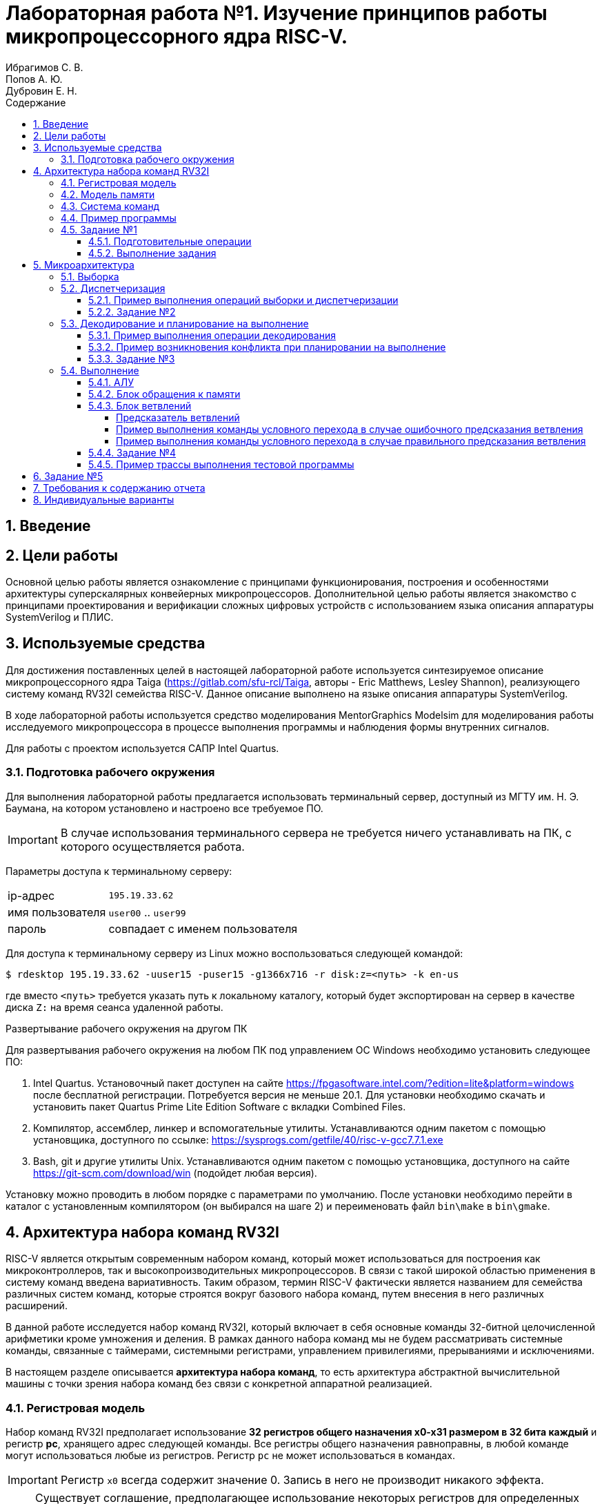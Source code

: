 = Лабораторная работа №1. Изучение принципов работы микропроцессорного ядра RISC-V.
Ибрагимов С. В.; Попов А. Ю.; Дубровин Е. Н.
:example-caption: Пример
:figure-caption: Рисунок
:source-highlighter: highlight
:sectnums:
:toc:
:toc-title: Содержание
:toclevels: 4

== Введение

== Цели работы
Основной целью работы является ознакомление с принципами функционирования,
построения и особенностями архитектуры суперскалярных конвейерных микропроцессоров.
Дополнительной целью работы является знакомство с принципами проектирования и
верификации сложных цифровых устройств с использованием языка описания аппаратуры
SystemVerilog и ПЛИС.

== Используемые средства
Для достижения поставленных целей в настоящей лабораторной работе
используется синтезируемое описание микропроцессорного ядра
Taiga (https://gitlab.com/sfu-rcl/Taiga, авторы - Eric Matthews,  Lesley Shannon),
реализующего систему команд RV32I семейства RISC-V. Данное описание выполнено
на языке описания аппаратуры SystemVerilog.

В ходе лабораторной работы используется средство моделирования MentorGraphics Modelsim для
моделирования работы исследуемого микропроцессора в процессе выполнения программы и
наблюдения формы внутренних сигналов.

Для работы с проектом используется САПР Intel Quartus.

=== Подготовка рабочего окружения
Для выполнения лабораторной работы предлагается использовать терминальный сервер,
доступный из МГТУ им. Н. Э. Баумана, на котором установлено и настроено все требуемое ПО.

IMPORTANT: В случае использования терминального сервера не требуется ничего устанавливать
на ПК, с которого осуществляется работа.

Параметры доступа к терминальному серверу:
[horizontal]
ip-адрес :: `195.19.33.62`
имя пользователя :: `user00` .. `user99`
пароль :: совпадает с именем пользователя

Для доступа к терминальному серверу из Linux можно воспользоваться следующей командой:

....
$ rdesktop 195.19.33.62 -uuser15 -puser15 -g1366x716 -r disk:z=<путь> -k en-us
....
где вместо `<путь>` требуется указать путь к локальному каталогу, который будет
экспортирован на сервер в качестве диска `Z:` на время сеанса удаленной работы.

.Развертывание рабочего окружения на другом ПК
Для развертывания рабочего окружения на любом ПК под управлением ОС Windows
необходимо установить следующее ПО:

. Intel Quartus. Установочный пакет доступен на сайте https://fpgasoftware.intel.com/?edition=lite&platform=windows после бесплатной регистрации.
Потребуется версия не меньше 20.1. Для установки необходимо скачать и установить пакет Quartus Prime Lite Edition Software
с вкладки Combined Files.
. Компилятор, ассемблер, линкер и вспомогательные утилиты. Устанавливаются одним
пакетом с помощью установщика, доступного по ссылке: https://sysprogs.com/getfile/40/risc-v-gcc7.7.1.exe
. Bash, git и другие утилиты Unix. Устанавливаются одним
пакетом с помощью установщика, доступного на сайте https://git-scm.com/download/win (подойдет любая версия).

Установку можно проводить в любом порядке с параметрами по умолчанию.
После установки необходимо перейти в каталог с установленным компилятором (он выбирался на шаге 2)
и переименовать файл `bin\make` в `bin\gmake`.

== Архитектура набора команд RV32I

RISC-V является открытым современным набором команд, который может использоваться для
построения как микроконтроллеров, так и высокопроизводительных микропроцессоров.
В связи с такой широкой областью применения в систему команд введена вариативность.
Таким образом, термин RISC-V фактически является названием для семейства различных систем
команд, которые строятся вокруг базового набора команд, путем внесения в него различных расширений.

В данной работе исследуется набор команд RV32I, который включает в себя основные
команды 32-битной целочисленной арифметики кроме умножения и деления. В рамках
данного набора команд мы не будем рассматривать системные команды, связанные с
таймерами, системными регистрами, управлением привилегиями, прерываниями и исключениями.

В настоящем разделе описывается *архитектура набора команд*, то есть архитектура
абстрактной вычислительной машины с точки зрения набора команд без связи с
конкретной аппаратной реализацией.

=== Регистровая модель

Набор команд RV32I предполагает использование *32 регистров общего назначения x0-x31 размером в 32 бита каждый*
и регистр *pc*, хранящего адрес следующей команды. Все регистры общего назначения
равноправны, в любой команде могут использоваться любые из регистров. Регистр `pc`
не может использоваться в командах.

IMPORTANT: Регистр `x0` всегда содержит значение 0.
Запись в него не производит никакого эффекта.

NOTE: Существует соглашение, предполагающее
использование некоторых регистров для определенных целей (например, для передачи аргументов
при вызове функций или для возврата результата), однако, данное соглашение никак не связано с архитектурой
и потому не будет приниматься нами во внимание.

=== Модель памяти
Архитектура RV32I предполагает плоское линейное 32-х битное адресное пространство.
Минимальной адресуемой единицей информации является 1 байт. Используется порядок
байтов от младшего к старшему (Little Endian), то есть, младший байт 32-х битного слова
находится по младшему адресу (по смещению 0). Отсутствует разделение на адресные пространства
команд, данных и ввода-вывода. Распределение областей памяти между различными устройствами
(ОЗУ, ПЗУ, устройства ввода-вывода) определяется реализацией.

=== Система команд

Большая часть команд RV32I является трехадресными, выполняющими операции над
двумя заданными явно операндами, и сохраняющими результат в регистре.
Операндами могут являться регистры или константы, явно заданные в коде команды.
Операнды всех команд (кроме команды `auipc`) задаются явно. В том случае, если операндами
являются регистры, мы будем их называть *исходными регистрами (rs, source register)*,
регистр, в который сохраняется результат -- *целевым регистром (rd, destination register)*.

IMPORTANT: В отличие от большинства других архитектур в RISC-V не используется понятие флага,
вместо них используются команды условного перехода с использованием сравнения
регистров.

Архитектура RV32I, как и большая часть RISC-архитектур, предполагает разделение команд
на команды доступа к памяти (чтение данных из памяти в регистр или
запись данных из регистра в память) и команды обработки данных в регистрах.

Таким образом, команды RV32I можно разделить на следующие категории:

. Команды обработки данных

.. Арифметические и логические команды

.. Команды сравнения

.. Команды сдвига

.. Команды формирования значения в старшей части регистра

. Команды передачи управления

.. Команды безусловного перехода с сохранением адреса возврата

.. Команды условного перехода

. Команды доступа к памяти

.. Команды загрузки

.. Команды сохранения

. Системные команды

Команды в ассемблере RISC-V записываются с использованием следующего синтаксиса:

.Для команд обработки данных:

....
cmd rd, rs1, rs2
....
или
....
cmd rd, rs1, imm12
....
или
....
cmd rd, rs1, imm12
....

Где:

[horizontal]
`cmd`                :: Обозначение команды
`rd`                :: Целевой регистр;
`rs1`, `rs2`        :: Исходные регистры;
`imm12`, `imm5`     :: Соответственно 12-ти или 5-ти битная константа.

.Для команд доступа к памяти и команды перехода со смещением:

....
cmd rd, imm12(rs1)
....
или
....
cmd rs2, imm12(rs1)
....

Выражение `imm12(rs1)` обозначает `rs1+imm12`, то есть косвенное обращение к памяти
с формированием адреса из базового регистра `rs1` и константного смещения `imm12`.

Приведем теперь список некоторых команд RV32I. При описании команд будем использовать
псевдокод, использующий конструкцию `IF-THEN-ELSE`, арифметические и логические
операторы аналогично языку C (`+`,`-`, `>`, `<=`, `==`, `|`, `^`, `&` и т.д.) и
специальные конструкции, приведенные ниже.

[horizontal]
`(signed) value` :: Трактовать `value` как знаковое.

`(unsigned) value` :: Трактовать `value` как беззнаковое.

`:=`  :: Присваивание

`ZeroExtend (value)` :: Дополнить `value` нулями в старших разрядах до требуемого размера.

`SignExtend (value)` :: Дополнить `value` битами, значения которых равны значению старшего (знакового) разряда `value`, до требуемого размера. +
Например, 12-ти битное число 0x823 при дополнении до 32-х бит будет равно 0xFFFFF823.

`value[AA:BB]` :: Значение, образованное битами с BB (младший) по AA (старший) (включительно) `value`.

`MemReadNN(addr)` :: Инициировать транзакцию чтения `NN` бит (8, 16 или 32) по адресу `addr` на шине.

`MemWriteNN(addr, value)` :: Инициировать транзакцию записи `NN` бит (8, 16 или 32) со значением `value` по адресу `addr` на шине.

`GOTO (addr)`             :: Безусловный переход по адресу `addr`.

В таблице 1 приведено описание команд RV32I за исключением системных.
Исчерпывающее описание всех команд с комментариями, проясняющими соображения,
которыми пользовались разработчики RISC-V при проектировании набора команд, может быть найдено в [1].

Заметим, что некоторые команды являются псевдокомандами. Фактически, это удобные
сокращения для 1-2 других команд, которые часто встречаются на практике и поддерживаются
ассемблером RISC-V.

.Команды RV32I
[options="",cols="9,^.^15,21a"]
|=================================
|Команда | Описание | Псевдокод

3+^h| 1. Арифметико-логические команды

3+^h| 1.1 Арифметические команды

|`addi rd, rs1, imm12` 1.2+|Сложение (переполнение игнорируется)
|`rd := rs1 + SignExtend(imm12)`

|`ADD rd, rs1, rs2`
<a|`rd := rs1 + rs2`

|`SUB rd, rs1, rs2`   |Вычитание (переполнение игнорируется)
|`rd := rs1 - rs2`

|`MV   rd, rs1`        |Псевдоинструкция копирования. +
Кодируется как `ADDI rd, rs1, 0`
|`rd := rs1`

|`li   rd, imm12`        |Псевдоинструкция записи константы в rd. +
Кодируется как `ADDI rd, x0, imm12`
|`rd := SignExtend(imm12)`

|`NOP` |Псевдоинструкция пустой операции. +
Кодируется как `ADDI x0, x0, 0`.
|

3+^h| 1.3 Побитовые логические команды

|`ANDI rd, rs1, Imm12` |Побитовое И
|`rd := rs1 & SignExtend(Imm12)`

|`AND rd, rs1, rs2` |Побитовое И
|`rd := rs1 & rs2`

|`ORI rd, rs1, Imm12` |Побитовое ИЛИ
|`rd := rs1 or SignExtend(Imm12)`

|`OR rd, rs1, rs2` |Побитовое ИЛИ
|`rd := rs1 or rs2`

|`XORI rd, rs1, Imm12` |Побитовое XOR
|`rd := rs1 ^ SignExtend(Imm12)`

|`XOR rd, rs1, rs2` |Побитовое XOR
|`rd := rs1 ^ rs2`

|`NOT rd, rs1` |Псевдоинструкция побитового НЕ. +
Кодируется как `XORI rd, rs, -1`
|`rd := ~rs1`

3+^h| 1.4 Команды сдвига

|`SLLI rd, rs1, Imm5` 1.2+|Логический сдвиг влево. +
При сдвиге освобождающиеся разряды заполняются 0.
|`rd := rs1 << Imm5`

|`SLL rd, rs1, rs2`
<a|`rd := rs1 << ( rs2[4:0] )`


|`SRLI rd, rs1, Imm5` 1.2+|Логический сдвиг вправо. +
При сдвиге освобождающиеся разряды заполняются 0
|`rd := rs >> Imm5`

|`SRL rd, rs1, rs2`
<a|`rd := rs1 >> ( rs2[4:0] )`

|`SRAI rd, rs1, Imm5` 1.2+|Арифметический сдвиг вправо. +
При сдвиге освобождающиеся разряды заполняются значением знакового бита rs1.
|`rd := rs >> Imm5`

|`SRA rd, rs1, rs2`
<a|`rd := rs1 >> ( rs2[4:0] )`

3+^h| 1.2 Команды сравнения
|`SLTI rd, rs1, Imm12` 1.2+|Сравнение с учетом знака
|
....
IF(rs1 < SignExtend(Imm12)) then
    rd := 1
  else
    rd := 0
....

|`SLT rd, rs1, rs2`
<a|
....
IF(rs1 < rs2) then
    rd := 1
  else
    rd := 0
....


|`SLTIU rd, rs1, imm12` 1.2+|Сравнение без учета знака
|
....
IF(rs1 < ZeroExtend(imm12)) then
    rd := 1
  else
    rd := 0
....

|`SLTU rd, rs1, rs2`
<a|
....
IF(rs1 < rs2) then
    rd := 1
  else
    rd := 0
....

|`SEQZ rd, rs1` |Псевдоинструкция сравнения с 0. +
Кодируется как `SLTIU rd, rs, 1`
|
....
IF(rs1 == 0) then
    rd := 1
  else
    rd := 0
....

|`SNEZ rd, rs1` |Псевдоинструкция сравнения с 0. +
Кодируется как `SLTU rd, x0, rs`
|
....
IF( rs1 != 0 ) then
    rd := 1
  else
    rd := 0
....

3+^h| 1.5 Команды формирования значения в старшей части регистра
|`lui rd, Imm20`    |Записать константу в старшую часть регистра, при этом младшие 12 бит заполняются 0.
|
....
rd[31:12] := Imm20
rd[11:0] := 0
....

|`auipc rd, imm20`    |Записать в `rd` значение pc со смещением
|`rd := (imm20 << 12) + pc`

3+^h| 2. Команды передачи управления
3+^h| 2.1 Команды безусловного перехода с сохранением адреса возврата

|`jal rd, imm20` |Переход относительно pc со смещением
|
....
rd := pc + 4
goto(pc + SignExtend(imm20 << 1))
....

|`jalr rd, imm12(rs)` |Переход относительно rs со смещением. При этом младший бит адреса перехода устанавливается в 0.
|
....
rd := pc + 4
goto(rs + SignExtend(imm12))
....

3+^h| 2.2 Команды условного перехода

|`BEQ rs1, rs2, Imm12`| Переход, если rs1==rs2
|
....
IF (rs1 == rs2) then
    GOTO( pc + SignExtend(imm12) )
....

|`BNE rs1, rs2, Imm12`| Переход, если rs1!=rs2
|
....
IF (rs1 != rs2) then
    GOTO( pc + SignExtend(imm12) )
....

|`BLT rs1, rs2, imm12`| Переход, если rs1<rs2
|
....
IF ((signed) rs1 < (signed) rs2) then
    GOTO( pc + SignExtend(imm12) )
....

|`BLTU rs1, rs2, imm12`| Переход, если rs1<rs2
|
....
IF ((unsigned) rs1 < (unsigned) rs2) then
    GOTO( pc + SignExtend(imm12) )
....

|`BGE rs1, rs2, imm12`| Переход, если rs1>=rs2
|
....
IF ((signed) rs1 >= (signed) rs2) then
    GOTO( pc + SignExtend(imm12) )
....

|`BGEU rs1, rs2, imm12`| Переход, если rs1>=rs2
|
....
IF ((unsigned) rs1 >= (unsigned) rs2) then
    GOTO( pc + SignExtend(imm12) )
....

3+^h| 3. Команды доступа к памяти

|`LW rd, imm12(rs)` |Загрузка 32-х бит
|
....
addr := rs + SignExtend(imm12)
rd := MemRead32(addr)
....

|`LH rd, imm12(rs)` |Загрузка 16-х бит
|
....
addr := rs + SignExtend(imm12)
rd := SignExtend( MemRead16(addr) )
....

|`lhu rd, imm12(rs)` |Загрузка 16-х бит
|
....
addr := rs + SignExtend(imm12)
rd := ZeroExtend( MemRead16(addr) )
....

|`lb rd, imm12(rs)` |Загрузка 8-и бит
|
....
addr := rs + SignExtend(imm12)
rd := SignExtend( MemRead8(addr) )
....

|`lbu rd, imm12(rs)` |Загрузка 8-и бит
|
....
addr := rs + SignExtend(imm12)
rd := ZeroExtend( MemRead8(addr) )
....

|`sw rs2, imm12(rs1)` |Сохранение 32-х бит  |`MemWrite32(rs1 + SignExtend(imm12), rs2)`

|`sh rs2, imm12(rs1)` |Сохранение 16-и бит  |`MemWrite16(rs1 + SignExtend(imm12), rs2)`

|`sb rs2, imm12(rs1)` |Сохранение 8-и бит   |`MemWrite8(rs1 + SignExtend(imm12), rs2)`
|=================================

=== Пример программы
Рассмотрим пример небольшой программы для RV32I, которым мы будем пользоваться далее
для исследования процесса выполнения команд.

Данная программа выполняет суммирование значений элементов масcива слов и увеличивает
это значение на 1.

....
        .section .text <1>
        .globl _start; <2>
        len = 8 #Размер массива <3>
        enroll = 4 #Количество обрабатываемых элементов за одну итерацию
        elem_sz = 4 #Размер одного элемента массива
_start: <4>
        addi x20, x0, len/enroll <5>
        la x1, _x #<6>
loop:
        lw x2, 0(x1) #<7>
        add x31, x31, x2 <8>
        lw x2, 4(x1)
        add x31, x31, x2
        lw x2, 8(x1)
        add x31, x31, x2
        lw x2, 12(x1)
        add x31, x31, x2
        addi x1, x1, elem_sz*enroll <9>
        addi x20, x20, -1 <10>
        bne x20, x0, loop <11>
        addi x31, x31, 1
forever: j forever <12>

        .section .data <13>
_x:     .4byte 0x1 <14>
        .4byte 0x2
        .4byte 0x3
        .4byte 0x4
        .4byte 0x5
        .4byte 0x6
        .4byte 0x7
        .4byte 0x8
....
<1> -- Объявление секции `.text`, содержащей исполняемый код.
<2> -- Объявление символа `_start`, имеющего глобальную видимость. Символ `_start`
это специальный символ, обозначающий точку входа в программу.
<3> -- Объявление констант.
<4> -- Метка.
<5> -- Арифметические выражения, использующие константы могут использоваться в командах
на месте непосредственного операнда.
<6> -- Загрузка в  `x1` адреса символа `_x` (то есть, начала массива).
<7> -- Загрузка в `x2` числа по адресу, содержащемуся в `x1` по смещению `0`.
<8> -- Добавление к  `x31` (который хранит результат) значения x2.
<9> -- Смещение указателя `x1`.
<10> -- Уменьшение счетчика цикла.
<11> -- Условный переход на метку `loop`.
<12> -- Бесконечный цикл.
<13> -- Объявление секции данных.
<14> -- Начало описания массива.

Можно сказать, что данная программа эквивалентна следующему псевдокоду на языке C.
....
#define len 8
#define enroll 4
#define elem_sz 4
int _x[]={1,2,3,4,5,6,7,8};
void _start() {
    int x20 = len/enroll;
    int *x1 = _x;

    do {
      int x2 = x1[0];
      x31 += x2;
      x2 = x1[1];
      x31 += x2;
      x2 = x1[2];
      x31 += x2;
      x2 = x1[3];
      x31 += x2;
      x1 += enroll;
      x20--;
    } while(x20 != 0);
    x31++;
    while(1){}
}
....

Если выполнить компиляцию и дизассемблирование данной программы, то получится следующий
результат.

NOTE: Заметим, что адреса и коды команд приведены в шестнадцатеричной системе счисления.

....
80000000 <_start>:
80000000:	00200a13          	addi	x20,x0,2
80000004:	00000097          	auipc	x1,0x0 <1>
80000008:	03c08093          	addi	x1,x1,60 # 80000040 <_x>

8000000c <loop>:
8000000c:	0000a103          	lw	x2,0(x1)
80000010:	002f8fb3          	add	x31,x31,x2
80000014:	0040a103          	lw	x2,4(x1)
80000018:	002f8fb3          	add	x31,x31,x2
8000001c:	0080a103          	lw	x2,8(x1)
80000020:	002f8fb3          	add	x31,x31,x2
80000024:	00c0a103          	lw	x2,12(x1)
80000028:	002f8fb3          	add	x31,x31,x2
8000002c:	01008093          	addi	x1,x1,16
80000030:	fffa0a13          	addi	x20,x20,-1
80000034:	fc0a1ce3          	bne	x20,x0,8000000c <loop>
80000038:	001f8f93          	addi	x31,x31,1

8000003c <forever>:
8000003c:	0000006f          	jal	x0,8000003c <forever>
....
<1> -- Видно, что команда `la x1, _x` превращается в 2 команды: `auipc` и `addi`.
Первая из них используется для формирования значения в старшей части регистра `x1`.
После её выполнения в `x1` запишется значение 0x80000004 (адрес команды `auipc`).
После выполнения команды `addi`, регистр `x1` станет равен `0x80000004 + 60 = 0x80000040`,
то есть адресу нулевого элемента массива `_x`.

=== Задание №1
==== Подготовительные операции
Приступая к выполнению практической части лабораторной работы необходимо
получить копию репозитория, содержащего все необходимые файлы. Для этого необходимо:

. Создать каталог для хранения файлов `C://User/<фамилия(латиницей)>/`.
*Имя каталога не должно содержать пробелов!*
. Открыть терминал в данном каталоге. Для этого в контекстном меню каталога
выбрать пункт `GIT Bash Here`.
. Получить копию репозитория, выполнив команду (терминал после выполнения команды
закрывать не нужно, знак `$` вводить не нужно).
+
....
$ git clone https://gitlab.com/sibragimov/riscv-lab.git
....

В результате в каталоге будет создан подкаталог `riscv-lab`, а в нем, в свою очередь,
следующие подкаталоги:

. `taiga`. Содержит проект Quartus и все исходные тексты на языке SystemVerilog.
. `src`. Содержит исходные тексты тестового примера программы и сборочные файлы.

==== Выполнение задания

В процесссе выполнения задания необходимо выполнить следующие действия:

. Ознакомиться с теоретической частью, внимательно изучить примеры.
. Перейти в подкаталог `src` командой `cd riscv-lab/src`.
. Выполнить сборку, запустив команду `gmake`. Убедиться, что был создан файл `test.hex`,
содержащий шестнадцатеричное представление программы, а в окне терминала отобразился
дизассемблерный листинг. Сравнить дизассемблерный листинг с тем, который приведен в примере.
. Создать новый файл, содержащий текст программы по индивидуальному варианту. Поместить его
в каталог `src`. Текст программы сохранить в файле с расширением `.s`.
+
IMPORTANT: При выполнении данного пункта не изменяйте файл `test.s`, но поместите
текст программы по индивидуальному варианту в новый файл с другим именем.

. Изучить текст программы по индивидуальному варианту. Поместить в отчете псевдокод,
соответствующий данной программе.
. Анализируя исходный текст программы, ответьте на вопрос: какое значение должно
содержаться в регистре `x31` в конце выполнения программы?
. Изменить в `Makefile` строку `SRC=` так, чтобы ее содержимое соответствовало
имени файла с текстом программы без расширения `.s`.
. Выполнить компиляцию командой `gmake`. В процессе будет создан файл с расширением `.hex`,
хранящий содержимое памяти команд и данных, а в окне терминала отобразится дизассемблерный листинг,
который *необходимо поместить в отчет вместе с исходным текстом*.

== Микроархитектура
Теперь перейдем от рассмотрения абстрактной архитектуры системы команд
к рассмотрению микроархитектуры ядра Taiga.

Будем рассматривать систему, состоящую из
вычислительного ядра Taiga и локальной памяти, реализованной с помощью
блочной памяти ПЛИС. Данная память является статической, синхронной и двухпортовой.
Один и тот же блок памяти используется для реализации как *памяти команд (ПК)*,
так и *памяти данных (ПД)*. Таким образом команды и данные находятся в едином
адресном пространстве. Дешифратор адресов настроен таким образом, что
блок памяти ПЛИС отображается в адресное пространство RISC-V с адреса *0x80000000*,
как мы это видели из рассмотрения примера выше.

Благодаря двухпортовой организации имеется возможность чтения и записи одновременно
и команд и данных. Кроме того, блочная память ПЛИС имеет фиксированную задержку доступа
в 1 такт. Таким образом, в нашей системе не будут возникать задержки доступа к памяти,
в связи с чем отпадает необходимость в кеш-памяти.

Taiga является *конвейерным* микропроцессором с элементами суперскалярности. При
конвейерной организации микропроцессора различные команды одновременно проходят различные
стадии своей обработки. Конвейер Taiga насчитывает 4 стадии.
В скобках приведены сокращенные обозначения стадий.

. Выборка(F). Стадия, на которой команда извлекается из ПК. Выполняется в блоке выборки;
. Диспетчеризация (ID). Стадия, на которой происходит запись команды в очередь команд
для декодирования. Выполняется в блоке управления метаданными;
. Декодирование и планирование на выполнение (D). Стадия на которой происходит определение типа и
полей команды и определение вычислительного блока, способного ее исполнить. Выполняется
в блоке декодирования и планирования на выполнение;
. Выполнение (AL, M1..M3, в зависимости от исполнительного блока). Стадия, на которой команда передается в блок выполнения.

"Ширина" конвейера Taiga (то есть, количество команд, которые одновременно могут находиться
на одной и той же стадии конвейера) равна 1 для всех стадий, кроме стадии выполнения.
В лучшем случае, каждая стадия конвейера (кроме выполнения) выполняется за один такт.

В состав рассматриваемой конфигурации Taiga входит 3 блока выполнения команд:
Арифметико-логическое устройство (АЛУ), блок доступа к памяти (LSU) и блок ветвлений.
АЛУ и блок ветвлений выполняют команды за 1 такт, LSU -- минимум за 3. Таким образом,
возможна ситуация когда команда обращения к памяти выполняется одновременно с арифметической командой.

Ниже показана упрощенная и укрупненная структурная схема ядра Taiga.

[[taiga_pipeline]]
.Структурная схема ядра Taiga
image::img/taiga_pipeline.png[]

На рисунке показаны основные блоки, из которых состоит ядро Taiga: блоки, выполняющие
стадии работы конвейера, исполнительные блоки, память команд и данных.

Рассмотрим последовательно этапы работы вычислительного конвейера Taiga в том порядке,
в котором их проходит любая команда в процессе своего выполнения. Рассмотрение этапов работы
удобнее начать с выполнения первой команды после снятия сигнала общесистемного сброса `ext_reset`.

=== Выборка
*Первым этапом* выполнения любой команды является *выборка (fetch)* кода команды из ПК.
Данный этап осуществляется блоком выборки, описанным в файле `core/fetch.sv`.

. В то время, пока сигнал `ext_reset` находится в состоянии 1, в регистре
`pc` блока выборки устанавливается значение `0x80000000` (то есть, адрес первой команды после сброса).
Однако, `pc` не изменяется в то время пока установлены сигналы `ext_reset` и `gc_fetch_hold`
(сигнал глобальной блокировки выборки команд). Адрес, соответствующий значению `pc`,
выставляется на шину адреса (ША) памяти команд (ПК) (сигнал `/tb/uut/cpu/instruction_bram/addr`).
К моменту прихода первого фронта `clk` после снятия `gc_fetch_hold` на шине данных памяти команд
уже имеется код команды по адресу `0x80000000`.

. По фронту `clk` после снятия `gc_fetch_hold` происходят следующие действия:
.. Память команд выдает данные (то есть, код команды), прочитанные по адресу,
который был выставлен на ША в предыдущем такте (сигнал `/tb/uut/cpu/instruction_bram/data_out`).
.. Блок выборки выдает эти данные на линию `fetch_instruction` (этот сигнал комбинационно связан с ШД памяти команд).
.. Устанавливается сигнал `fetch_complete`, подтверждающий выборку и наличие кода команды на линии `fetch_instruction`.
.. В `pc` записывается адрес следующей команды.
.. Этот адрес выставляется на ША памяти команд (сигнал на ША памяти команд формируется из `pc` комбинационно).

Как видно, этап выборки занимает 1 такт, что определяется принципом работы
синхронной памяти команд, а именно, что данные появляются на ШД в следующем такте,
после выставления адреса на ША.

NOTE: В случае выполнения программы из внешней памяти, длительность данного этапа увеличивается.
Для обеспечения работы блока выборки в условиях вообще говоря неизвестной заранее задержки доступа к памяти команд
в состав блока введен FIFO буфер, в который помещается информация о запросах к памяти команд. При выполнении очередного запроса
информация о нем извлекается из буфера, данные выставляются на линию `fetch_instruction`, что индицируется высоким уровнем сигнала
`fetch_complete`. Мы рассматриваем работу системы с памятью команд с фиксированной задержкой в 1 такт, поэтому подробное рассмотрение этих
процессов не входит в наши задачи.

Обратим внимание, что потребителем для блока выборки является блок управления метаданными (о нем -- чуть ниже).
Данный блок имеет возможность приостановить выборку в том случае, если не имеет
возможности обработать очередную выбранную команду. Для этого используется сигнал
`/tb/uut/cpu/id_block/pc_id_available`. В случае, если этот сигнал равен 0,
то сигнал `fetch_complete` в следующем такте не выставляется, несмотря на готовность данных,
и не формируется следующий адрес для выборки.

.Признак завершения выборки в текущем такте
IMPORTANT: Если в текущем такте сигнал `fetch_complete` установлен в 1, то в *предыдущем такте*
произошла выборка команды, идентификатор которой равен значению сигнала `pc_id` (данный сигнал
содержит идентификатор команды на этапе выборки) в *предыдущем такте*,
адрес -- значению сигнала `pc` в *предыдущем такте*, а код команды -- значению сигнала
`fetch_instruction` в *данном такте*.

=== Диспетчеризация
Блок выборки способен (при соблюдении ряда условий) осуществлять выборку 1 новой
команды каждый такт. Однако, как мы увидим ниже, блок декодирования совмещен с
блоком планирования команд на выполнение.
Не во всех случаях возможно планирование на исполнение 1 новой инструкции
каждый такт. Для согласование скоростей работы этих двух блоков между ними
имеется очередь выбранных команд, готовых для передачи в блок декодирования.

Постановка выбранной команды в данную очередь сопровождается присвоением ей
идентификатора `id`, который будет неизменен в процессе исполнения данной команды
и может использоваться для отслеживания процесса исполнения. Идентификатор представляет
собой число, максимальное значение которого (8) выбрано таким образом, чтобы
избежать попадания на конвейер двух команд с одинаковым идентификатором. В том случае,
если к моменту выборки очередной команды выясняется, что свободных идентификаторов нет,
то выборка команд приостанавливается до завершения выполнения одной из команд,
запланированных для выполнения. Для индикации этой ситуации используется сигнал
`/tb/uut/cpu/id_block/pc_id_available`.
Идентификатор следующей выбираемой команды получается из идентификатора предыдущей
увеличением на 1 с учетом проверки на достижение максимального значения.
Данная операция осуществляется в блоке управления метаинформацией
`core/instruction_metadata_and_id_management.sv`.

Данный этап осуществляется следующим образом:

. По фронту `clk`, завершающему такт, в течение которого осуществлялась выборка
очередной команды, ее адрес (то есть, значение регистра `pc` на момент выборки)
записывается в таблицу `pc_table` по присвоенному идентификатору. Идентификатор, который
присвоен команде в этом момент содержится в сигнале `/tb/uut/cpu/id_block/pc_id`.
Заметим, что идентификатор команды присваивается в момент начала выборки,
одновременно с выставлением адреса команды на ША памяти команд.
Идентификатор, который будет присвоен следующей команде увеличивается на 1.

. По следующему фронту `clk` (то есть, когда выборка произведена и установлен
сигнал `fetch_complete`) код команды записывается в таблицу `instruction_table`
по идентификатору, который был присвоен ранее. Одновременно с этим в
таблицу `rd_addr_table` записывается номер целевого регистра команды,
то есть выполняется первый этап декодирования команды.

На выходе блока управления метаинформацией формируется пакет данных, описывающих
очередную инструкцию для декодирования. Данный пакет (сигнал `/tb/uut/cpu/id_block/decode`)
формируется комбинационно из идентификатор очередной команды, которая еще не была
декодирована, ее адреса (`pc`), кода команды и флага `value`, означающего
сформированность пакета. Данный пакет подается на вход блока декодирования и
планирования на выполнение.

Видно, что этап диспетчеризации занимает 2 такта, однако первая его
часть осуществляется параллельно с выборкой. Окончательно имеем задержку в 1
такт после завершения выборки.

Заметим, что блок управления метаинформацией обрабатывает за 1 такт любую команду,
которая была выбрана на предыдущем такте. Это так потому, что в случае неготовности
блока управления метаинформацией сбрасывается сигнал `/tb/uut/cpu/id_block/pc_id_available`
и выборка не происходит. Таким образом получим:

.Признак завершения диспетчеризации в текущем такте
IMPORTANT: Если в текущем такте сигнал `fetch_complete` установлен в 1, то в *этом такте*
произошла диспетчеризация команды, идентификатор которой равен значению сигнала `pc_id` в *предыдущем такте*,
адрес -- значению сигнала `if_pc` в *предыдущем такте*, а код команды -- значению сигнала
`fetch_instruction` в *данном такте*.


==== Пример выполнения операций выборки и диспетчеризации
Рассмотрим временную диаграмму, поясняющую рассмотренные этапы выборки и диспетчеризации
(см. рисунок <<f_id>>). На данной диаграмме приведены сигналы, формируемые в модели в процессе
выполнения тестовой программы, рассмотренной выше. Заметим, что на диаграмме имеется сигнал
`/tb/cyc_cnt`. Данный сигнал формируется в тестбенче (то есть, это виртуальный сигнал,
отсутствующий в реальной аппаратуре) и используется для облегчения подсчета тактов.
`cyc_cnt` становится равным 1 в момент снятия сигналов `ext_reset`
и `gc_fetch_hold` и увеличивается на 1 по каждому следующему фронту `clk`.

[[f_id]]
.Пример выполнения операций выборки и диспетчеризации
image::img/f_id.png[]

Начнем рассмотрение диаграммы с такта 1 (здесь и далее будем отсчитывать такты
в соответствии с сигналом cyc_cnt). В начале такта снимается сигнал
`gc_fetch_hold` разрешая работу блока выборки, а сигнал `pc_id_available` равен 1,
что подтверждает готовность блока управления метаданными принять результат выборки.
`pc=0x80000000`. Адрес, соответствующий данному значению, а именно `0x20000000`
выставляется на ША (сигнал `addr`).

NOTE: Заметим, что память адресуется в RISC-V в байтах, а память команд адресуется
блоками по 4 байта. Таким образом, адрес на ША памяти команд получается из
адреса RISC-V (например, из `pc`) путем урезания 2-х младших бит (или деления на 4).

Выставление сигнала `en` разрешает работу памяти команд. Одновременно с этим
выставляется сигнал `pc_id_assigned`, указывающий блоку управления метаинформацией, что
запрос в память отправлен, и информация о текущем `pc` должна быть записана в очередь команд.
Текущее значение `pc` выдается в блоку управления метаинформацией через сигнал `if_pc`.
В начале следующего такта это значение (80000000) будет записано в `pc_table` по
индексу, равному значению текущего первого свободного id (в нашем случае 0), а
`pc_id` увеличится на 1. Это означает, что команде, которая будет выбрана по  адресу
80000000, присвоен `id=0`

В следующем такте (то есть, такте 2) данные по адресу `80000000`
(в нашем случае это 00200a13) выставляются памятью
команда (сигнал `data_out`). Эти данные выдаются из блока выборки
(сигнал `fetch_instruction`),
при этом сигнал `fetch_complete` равен 1.
Операция выборки данной команды завершается в такте 1, однако значение данных подается
на вход блока управления метаинформацией только в такте 2.

По фронту, завершающему такт 2, выбраный код команды (то есть, сигнал `fetch_instruction`) записывается
в таблицу `instruction_table` по индексу 0. Это завершает операцию диспетчеризации.

В начале такта 3 пакет данных для декодирования (сигнал `decode`, поле `valid` равно 1)
выдается в блок декодирования. Этим начинается этап декодирования и планирования для выполнения.

Таким образом, мы увидели, что команда по адресу `80000000` была выбрана в такте 1,
и прошла стадию диспетчеризации в такте 2.

Отложим по горизонтали такты, а по вертикали -- адреса, коды команд и ассемблерные коды команд, взятые из
дизассемблерный листинга (см. выше).
Обозначим такты, в которых команда проходила этап выборки символом F,
этап диспетчеризации -- символом ID.
Тогда, продолжая наши рассуждения по приведенной диаграмме получим следующую *трассу выполнения команды*:

[cols="8*m"]
|======================
.2+|Адрес (hex)    .2+|Код команды (hex) .2+|Команда .2+|id  4+|Такты
                                            |1  |2  |3  |4
|80000000       |00200a13  |addi x20,x0,2   |0     |F  |ID |   |
|80000004       |00000097  |auipc x1,0x0    |1     |   |F  |ID |
|80000008       |03c08093  |addi x1,x1,60   |2     |   |   |F  |ID
|8000000c       |????????  |                |3     |   |   |   |F
|======================

Где:

[horizontal]
F :: Такт, в котором происходит операция выборки;
ID :: Такт, в котором происходит операция диспетчеризации.

Вопросительные знаки в последней строке приведены потому, что на диаграмме мы не
можем видеть результаты выборки, которые будут видны только в такте 5, однако
видим `id`, который был присвоен команде, и адрес, по которому произведена выборка.

==== Задание №2
В ходе выполнения данного задания необходимо выполнить следующие действия:

. Открыть проект `riscv-lab/taiga/taiga.qpf` в среде Intel Quartus. При запуске
Intel Quartus, если потребуется, выбрать опцию `Run the Quartus Prime software`.
. Выполнить синтез проекта выбрав пункт меню Processing -> Start -> Start Analysis & Synthesis.
. Запустить симуляцию в среде Modelsim. Для этого выбрать в меню Quartus пункт
Tools -> Run Simulation Tool -> RTL Simulation.
+
NOTE: Если при запуске симуляции возникнет сообщение об ошибке, вызванной тем,
что путь к симулятору не указан, необходимо открыть окно настроек Tools -> Options.
В левой части окна найти пункт EDA Tool Options. В текстовом поле напротив пункта
`ModelSim-Altera` ввести путь к каталогу с установленным симулятором: `C:\intelFPGA_lite\20.1\modelsim_ase\win32aloem`.

. Запустить симуляцию, набрав в командной строке Modelsim команду `run 460us`.
. Изучить список сигналов, приведенных в окне Wave.
. В соответствии с таблицей, приведенной ниже, получить снимок экрана, содержащий
временную диаграмму выполнения стадий выборки и диспетчеризации команды с
указанным адресом. Для команд, входящих в тело цикла, приведен номер итерации.

[cols="10*m"]
|======================================
|Вариант                        |1             |2             |3
|4              |5              |6              |7             |8             |9

|Адрес команды, номер итерации  |8000000c, 1-я |80000010, 1-я |80000014, 1-я
|80000018, 1-я  |8000001c, 1-я  |80000020, 1-я  |80000024, 1-я |80000028, 1-я |8000002с, 1-я
|Вариант                        |10            |11            |12
|13             |14             |15             |16            |17            |18

|Адрес команды, номер итерации  |80000030, 1-я |80000034, 1-я |8000000с, 2-я
|80000010, 2-я  |80000014, 2-я  |80000018, 2-я  |8000001с, 2-я |80000020, 2-я |80000024, 2-я
|Вариант                        |19            |20            |21
|22             |23             |--             |--            |--            |--

|Адрес команды, номер итерации  |80000028, 2-я |8000002с, 2-я |80000030, 2-я
|80000034, 2-я  |80000038, 2-я  |--             |--            |--            |--
|======================================


=== Декодирование и планирование на выполнение

После того, как на выходе блока управления метаинформацией сформирован пакет данных,
описывающих очередную инструкцию (то есть, поле `decode.valid` принимает значение 1) начинается этап
декодирования этой инструкции и планирования ее на выполнение. Данный этап
выполняется блоком декодирования и планирования на выполнение (описан в файле `core/decode_and_issue.sv`,
иерархическое имя экземпляра `/tb/uut/cpu/decode_and_issue_block`).

В ходе декодирования происходит анализ кода команды и определяются следующие характеристики команды:

- код операции (опкод);
- исполнительный блок, выполняющий команды данного типа;
- исходный регистр/регистры;
- регистр назначения команды (если есть);
- характеристики, специфичные для команд различных типов (например, выполняет
  ли команда обращения к памяти чтение или запись в память, вид арифметической операции (сложение, вычитание и т.д.)).

Декодирование является полностью комбинационной операцией и выполняется в течение
такта, который начинается в момент выставления сигнала `decode`. В том случае, если
имеется готовность потребного для выполнения команды исполнительного блока и предыдущая
команда не находится в состоянии конфликта (о конфликтах на конвеерее - ниже),
то инструкция планируется для выполнения. То есть,
сформированные управляющие сигналы для исполнительных блоков записываются в
выходные регистры блока декодирования.
Отметим, что в процессе декодирования формируется комбинационный сигнал `decode_advance`,
указывающий на то, что в момент прихода фронта `clk` произойдет планирование команды
на выполнение. Данный сигнал является входным для блока управления метаинформацией,
и предназначен для извлечения очередной команды из очереди команд, выбранных из памяти.

Отсюда видно, что в лучшем случае операция декодирования занимает 1 такт. Столько же
составляет задержка сигнала `issue` относительно сигнала `decode`. Однако,
в случае неготовности исполнительного блока или невозможности выполнить предыдущую
команду из-за конфликта в процессе декодирования могут возникнуть один или несколько
тактов ожидания. Во время ожидания сигнал `decode_advance` снят, следующая команда не извлекается
из очереди команд блока управления метаинформацией, выходные регистры блока декодирования не изменяют
своего значения. Таким образом, в лучшем случае возможно планирование на исполнение
*1 команды за 1 такт*.

В ходе декодирования формируются следующие сигналы для исполнительных блоков (имена
сигналов даны относительно иерархического имени блока декодирования):

- `issue`. Данный сигнал формируется для всех сигналов и описывает общие
характеристики команды. Данный сигнал является входным для блока управления метаинформацией и для
блока регистров. В блоке управления метаинформацией данный сигнал используется для
фиксации факта планирования на выполнение инструкции с данным `id`. Блок регистров
выдает значения исходных регистров команды, номера которых (регистров) указаны в полях
`issue.rs_addr[i], i=1,2`;
- Управляющие сигналы для конкретного исполнительного блока. Данный сигнал
имеет несколько полей, перечислим некоторые из них:
+
[horizontal]
`unit_issue[i]/new_request`:: Признак новой запланированной для данного блока команды;
`unit_issue[i]/id`:: Идентификатор команды;
`unit_issue[i]/ready`:: Готовность исполнительного блока.
- Сигнал, описывающий характеристики команды, специфичные для данного исполнительного
блока. Для каждого исполнительного блока имеется отдельный сигнал со специфическим набором полей.
Имена сигналов для АЛУ, Блока обращения к памяти и Блока ветвлений -- соответственно
`alu_inputs`, `ls_inputs`, `branch_inputs`.

После выдачи сигнала issue, содержащего среди прочего информацию об используемых
командой регистрах происходит проверка на наличие *конфликта* по регистрам.
Конфликт возникает в том случае, когда ранее была запланирована для выполнения, но еще не выполнена команда,
пишущая в тот регистр, который потребен текущей в качестве операнда. Данная проверка выполняется
в блоке управления метаинформацией, который на основании сигнала `issue` блока декодирования
формирует комбинационные сигналы, используемые в блоке декодирования для формирования комбинационных сигналов
`rs1_conflict` и `rs2_conflict`.

NOTE: Конкретный механизм формирования исходных сигналов для получения сигналов `rsX_conflict`
достаточно сложен, относится к техническим особенностям реализации конкретного вычислительного ядра
и потому выходит за рамки нашего рассмотрения.

Если конфликта нет (то есть, оба сигнала равны 0),
то формируется комбинационный сигнал `unit_issue[i]/new_request` (где i=1,2,3 - номер исполнительного блока),
индицирующий возможность выполнения команды.

Если конфликт есть, то сигнал `new_request` не будет
сформирован, а команда не будет принята для исполнения. В результате этого блок
декодирования будет находится в состоянии ожидания исполнения команды, вызвавшей
конфликт. Во время такого ожидания, как было указано выше, сигнал `decode_advance`
снят и новые команды не извлекаются из очереди блока управления метаинформацией.
После выполнения команды с конфликтом, сигнал, указывающий на наличие конфликта,
будет снят, сформируется сигнал `new_request` и текущая команды будет
принята исполнительным блоком.

.Признак завершения декодирования в текущем такте
IMPORTANT: Если в текущем такте сигнал `issue.stage_valid` равен 1, то возможны два случая:
. Если равен 1 один из сигналов `unit_issue[i].new_request, i=1..3`, то
в прошлом такте завершено декодирование команды, `id` которой равен `issue.id`,
а в текущем такте она передана на выполнение;
. Если все сигналы `unit_issue[i].new_request, i=1..3` равны 0, а хотя бы один из сигналов
`rs1_conflict` или `rs2_conflict` равен 1, то в текущем такте команда `id` которой равен `issue.id`,
находится в состоянии конфликта, а команда, `id` которой равен `decode.id`, ожидает
освобождения блока декодирования.


==== Пример выполнения операции декодирования

[[d]]
.Пример выполнения операции декодирования
image::img/d.png[]

В такте 2 происходит диспетчеризация команды с `id=0` и в такте 3 она поступает
на вход блока декодирования (это видно по тому признаку, что сигнал `decode.valid` установлен).

В такте 3 происходит декодирование команды. Так как в настоящее время не выполняется ни одной
команды, то команда точно может быть запланирована на выполнение. Поэтому устанавливается сигнал `decode_advance`
для передачи блоку управления метаинформацией указания выдать очередную команду для декодирования в следующем такте.

В начале такта 4 выдаются сигналы для исполнительных блоков: `issue`, `alu_inputs`
(так как эта команда выполняется АЛУ) и `unit_issue[0]`. На основании сигнала `issue`
формируются сигналы `rs1_conflict`, `rs2_conflict` равные 0, так как конфликта
по регистрам нет. Отсутствие конфликта дает возможность точно выполнить данную команду
в этом такте, соответственно сигнал `decode_advance` должен быть установлен в 1.

В следующем такте для декодирования выдается следующая команда и так далее. Занесем
эти сведения в трассу выполнения программы. На фрагменте трассы, приведенном ниже
знаком '*' обозначены те моменты времени, которые не видны ни на текущей, ни на прошлой диаграмме.

[cols="3*4m, 7*1m"]
|======================
.2+|Адрес (hex)   .2+|Код команды (hex) .2+|Команда .2+|id  6+|Такты
                                                   |1  |2  |3  |4  |5  |6
|80000000       |00200a13  |addi x20,x0,2   |0     |F  |ID |*D*|   |   |
|80000004       |00000097  |auipc x1,0x0    |1     |   |F  |ID |*D*|   |
|80000008       |03c08093  |addi x1,x1,60   |2     |   |   |F  |ID |*D*|
|8000000c       |0000a103  |lw x2,0(x1)     |3     |   |   |   |F  |ID*|*D*
|======================

Где:
[horizontal]
F :: Такт, в котором происходит операция выборки;
ID :: Такт, в котором происходит операция диспетчеризации;
D  :: Такт, в котором происходит операция декодирования.

==== Пример возникновения конфликта при планировании на выполнение
[[d_conflict]]
.Пример возникновения конфликта при планировании на выполнение
image::img/d_conflict.png[]

В такте 7 происходит декодирование команды с `id=4`, в такте 8 она планируется для
выполнения. В такте 8 обнаруживается конфликт по регистру `rs2`. Дело в том, что второй операнд
данной команды (`x2`) является целевым регистром предыдущей команды (`lw x2,0(x1)`),
выполнение которой еще не завершилось. Таким образом, команда не может быть принята
для исполнения в этом такте, что подтверждается снятием сигнала `unit_issue[1].new_request`.
Сигнал `decode_advance` также снимается, запрещая выдачу очередной команды в следующем такте.
На входе блока декодирования будет находится очередная команда, но она не будет
обработана до тех пор, пока текущая команда не будет передана для выполнения.

В такте 9 завершается выполнение предыдущей команды, в такте 10 сигнал `rs2_conflict` снимается.
В результате устанавливаются сигналы `unit_issue[1].new_request` и `decode_advance`.
Таким образом, в такте 10 произойдет декодирование команды с `id=5`.

Занесем эти сведения в трассу выполнения программы. На фрагменте трассы, приведенном ниже
знаком '*' обозначены те моменты времени, которые не видны ни на текущей, ни на прошлых диаграммах.

[cols="3*4m, 11*1m"]
|======================
.2+|Адрес (hex)   .2+|Код команды (hex) .2+|Команда .2+|id  10+|Такты
                                                      |1  |2  |3  |4  |5  |6  |7  |8   |9   |10
|80000000       |00200a13  |addi x20,x0,2      |0     |F  |ID |D  |   |   |   |   |    |    |
|80000004       |00000097  |auipc x1,0x0      |1      |   |F  |ID |D  |   |   |   |    |    |
|80000008       |03c08093  |addi x1,x1,60      |2     |   |   |F  |ID |D  |   |   |    |    |
|8000000c       |0000a103  |lw x2,0(x1)      |3       |   |   |   |F  |ID*|D  |   |    |    |
|80000010       |002f8fb3  |add x31,x31,x2      |4    |   |   |   |   |F* |ID*|*D*|*C* |*C* |
|80000014       |0040a103  |lw x2,4(x1)      |5       |   |   |   |   |   |F* |ID*|*W* |*W* |*D*
|======================

Где:
[horizontal]
F :: Такт, в котором происходит операция выборки;
ID :: Такт, в котором происходит операция диспетчеризации;
D  :: Такт, в котором происходит операция декодирования;
С  :: Такт, в котором команда не выполняется из-за конфликта;
W   :: Такт, в котором не происходит декодирования команды из-за загрузки блока декодирования.

==== Задание №3

В соответствии с таблицей, приведенной ниже, получить снимок экрана, содержащий
временную диаграмму выполнения стадии декодирования и планирования на выполнение
команды с указанным адресом. Для команд, входящих в тело цикла, приведен номер итерации.

[cols="10*m"]
|======================================
|Вариант                        |1             |2              |3             |4              |5              |6              |7             |8             |9
|Адрес команды, номер итерации  |80000018, 1-я |8000001c, 1-я  |80000020, 1-я |80000024, 1-я  |80000028, 1-я |8000002с, 1-я   |80000030, 1-я |80000034, 1-я |8000000с, 2-я
|Вариант                        |10            |11             |12            |13             |14             |15             |16            |17            |18
|Адрес команды, номер итерации  |80000010, 2-я |80000014, 2-я  |80000018, 2-я |8000001с, 2-я  |80000020, 2-я  |80000024, 2-я  |80000028, 2-я |8000002с, 2-я |80000030, 2-я
|Вариант                        |19            |20             |21            |22             |23             |24             |25            |26            |27
|Адрес команды, номер итерации  |80000034, 2-я |80000038, 2-я  |См. вариант 1 |См. вариант 2  |См. вариант 3  |См. вариант 4  |См. вариант 5 |См. вариант 6 |См. вариант 7
|======================================



=== Выполнение

После того, как команда запланирована для выполнения и нет конфликта по регистрам,
начинается этап выполнения команды каким-либо исполнительным блоком. Однако,
в начале этапа выполнения происходит чтение исходных регистров команды, информация
о которых содержится в сигнале `/tb/uut/cpu/decode_and_issue_block/issue`.
Чтение регистрового файла выполняется комбинационно, то есть, данные на выходе регистрового
файла выдаются в том же такте, что и сигнал `issue`.

NOTE: Регистровый файл Taiga устроен достаточно сложно и нетривиально. Рассмотрение
технических тонкостей реализации отдельных блоков не входит в наши задачи.
Поэтому для избежания затуманивания временной диаграммы, в тестбенче формируется сигнал с
содержимым регистрового файла в удобном для чтения виде на основании реальных сигналов регистрового файла.

В том случае, если исполнение команды занимает 1 такт, то запись в регистр назначения
происходит по фронту `clk`, завершающему такт. Таким образом, минимальная длительность
выполнения команды -- 1 такт.

NOTE: Мы рассматриваем конфигурацию в которой количество портов записи регистрового файла
равно количеству исполнительных блоков, записывающих результат в регистр (АЛУ и блок
обращения к памяти). В такой конфигурации всегда возможна запись результата в регистр
в том такте, когда завершилось выполнение команды. Если количество портов записи
регистров го файла меньше, чем количество блоков, записывающих результат, то могла
бы возникнуть ситуация, когда несколько команд завершает выполнение, но результаты
только части команд записываются в текущем такте. Результаты оставшихся команд
записываются в следующем такте.

Регистровый файл имеет специальный интерфейс для приема данных от исполнительных блоков для
записи результатов выполнения команд в регистры. Для каждого исполнительного блока
имеется свой набор сигналов -- `unit_wb[0]` для АЛУ и `unit_wb[1]` для блока
доступа к памяти. Среди сигналов данного интерфейса рассмотрим следующие:

- `unit_wb[i].done` - флаг готовности результата (то есть, флаг того, что дальнейшие
сигналы валидны);
- `unit_wb[i].id` - идентификатор завершенной команды;
- `unit_wb[i].rd` - значение результата.

IMPORTANT: Для блока АЛУ признаком, служащим для подтверждения готовности результата
является сочетание сигналов `unit_wb[0].done` и `unit_issue[0]/new_request`. Для
блока доступа к памяти - достаточно сигнала `unit_wb[1].done`.

Интересно, что номер регистра для записи не получается от исполнительного блока,
но получается блоком регистрового файла от блока управления метаинформацией
по идентификатору завершенной команды. Данная операция выполняется комбинационно.

==== АЛУ

АЛУ предназначено для выполнения команд обработки данных. В Taiga АЛУ выполняет
команды всегда за 1 такт и полностью комбинационно, по этой причине данный блок не может находится в состоянии неготовности.

АЛУ принимает на вход среди прочих сигнал `alu_inputs`, содержащий операнды (значения регистров
или константы, выделенные из кода команды), тип выполняемой операции и др. параметры.

Сигналы `done` и `id` комбинационно повторяют сигналы `new_request` и `id`, переданные в блок.

Таким образом, во время этапа выполнения команды АЛУ выполняются следующие действия:

. Блок декодирования формирует сигналы `issue`, `unit_issue[0]` и `alu_inputs`;
. В блоке управления метаинформацией формируются сигналы об использовании регистров,
являющихся операндами декодированной команды;
. В блоке декодирования вырабатываются сигналы `rs1_conflict` и `rs2_conflict`;
. Если конфликта нет, выставляется сигнал `unit_issue[0].new_request`;
. Регистровый файл выдает содержимое исходных регистров команды;
. АЛУ выполняет требуемую операцию и выдает результат в регистровый файл через сигнал `unit_wb[0].rd`,
одновременно выдавая сигналы `unit_wb[0].done` и `unit_wb[0].id`;
. Блок управления метаинформацией выдает номер регистра назначения команды,
идентификатор которой содержится в `unit_wb[0].id`;
. По фронту `clk` происходит запись в регистровый файл.

Все вышеперечисленные действия происходят комбинационно в течение одного такта.

.Признак завершения выполнения команды АЛУ в текущем такте
IMPORTANT: Если в текущем такте сигналы `unit_wb[0].done`
и `unit_issue[0]/new_request` оба равны 1, то в текущем такте завершено выполнение
команды, `id` которой содержится в `unit_wb[0].id`.

==== Блок обращения к памяти

В составе ядра Taiga имеется достаточно развитый блок обращения к памяти,
оснащенный MMU и TLB и имеющий возможность формировать обращение к памяти через
внешние шины. Однако для ясности изложения мы будем рассматривать работу с
локальной синхронной статической памятью без MMU с задержкой доступа в 1 такт (то есть,
данные выдаются в следующем такте, после выставления адреса). Кроме того, рассмотрим
только выполнение команды загрузки.

Итак, в момент планирования на выполнение новой команды (то есть, в момент выставления
сигнала `unit_issue[1].new_request`) происходит формирование на основе сигнала `ls_inputs`
атрибутов транзакции доступа к памяти (адрес, тип, размер и пр.) и их запись в очередь транзакций.

В следующем такте характеристики транзакции становятся доступны на выходе очереди транзакций
(сигнал `/tb/uut/cpu/load_store_unit_block/lsq/transaction_out`), что подтверждается
сигналом `/tb/uut/cpu/load_store_unit_block/lsq/transaction_ready`. Выполняется
дешифрирование адреса и определение вида памяти к которой происходит доступ.
Готовность памяти данных (в нашем случае, готовность памяти имеется всегда, так как время доступа к памяти
всегда составляется 1 такт) дает возможность сформировать запрос к памяти, то есть
выставить на ША адрес, соответствующий характеристикам транзакции.
Адрес формируется комбинационно. Так как блок рассчитан на работу с памятью с неизвестной заранее
задержкой, то характеристики запроса к памяти записываются в очередь запросов к памяти.

В следующем такте память данных выставляет на ШД прочитанные данные (сигнал `/tb/uut/inst_data_ram/data_out_b`) и сигнал готовности
данных `/tb/uut/cpu/load_store_unit_block/bram/data_valid`. Блок фиксирует выполнение команды
выставлением сигнала `unit_wb[1].done` (формируется комбинационно по сигналу `data_valid`),
`unit_wb[1].id` (берется из выхода очереди запросов к памяти) и `unit_wb[1].rd`
(берется с ШД памяти данных).

В этом же такте происходит запись в целевой регистр аналогично тому, как мы это
видели в случае АЛУ.

Таким образом видно, что выполнение команды доступа к памяти занимает минимум 3 такта.

*Заметим*, что несмотря на задержку в 3 такта, блок имеет возможность принимать на выполнение
команды доступа к памяти *каждый* такт. Таким образом, его пропускная способность (*throughput*)
составляет 1 команду/clk, хотя задержка и равна 3 тактам.

.Признак завершения выполнения команды блока доступа к памяти в текущем такте
IMPORTANT: Если в текущем такте сигнал `unit_wb[1].done` равен 1, то в
текущем такте завершено выполнение команды, `id` которой содержится в `unit_wb[1].id`.

==== Блок ветвлений
Блок ветвлений выполняет команды `jal`/`jalr` и команды условного перехода
`bXX`(`XX` - код условия). Данный блок описан в файле `core/branch_unit.sv`.

Начнем рассмотрение его работы с того такта, когда на выполнение запланирована
команда ветвления, то есть, в момент выставления сигнала `unit_issue[2].new_request`.
В этом такте происходит проверка условия ветвления (если оно есть) и на основании
результата проверки, текущего значения `pc` (оно доступно через поле `issue_pc`
структуры `branch_inputs`) и смещения формируется новое значение `pc`.

В начале следующего такта происходит запись сформированного нового значения
`pc`, флага, указывающего на то, что переход выполнен и других сигналов в структуру
`/tb/uut/cpu/branch_unit_block/br_results`. Кроме того, формируется сигнал
`/tb/uut/cpu/branch_unit_block/branch_complete`, указывающий на завершение
выполнения команды, `id` которой выдается через сигнал `/tb/uut/cpu/branch_unit_block/branch_id`.

*Обратим внимание*, что в этом же такте формируется сигнал `/tb/uut/cpu/branch_unit_block/branch_flush`.
Рассмотрим этот сигнал подробнее. На выходе блока декодирования в этом такте
появляется новая команда. Если `pc` этой команды отличается от `br_results.new_pc`,
то есть от адреса, который
был сформирован блоком ветвлений, то устанавливается в 1 сигнал `branch_flush`.
Для понимания процесса, который тут происходит нужно вспомнить, что следующая команда,
которая в этом такте появилась на выходе блока декодирования была выбрана минимум 3 такта назад.
В момент выборки этой команды команда ветвления еще не была выполнена, а значит
адрес перехода (да и сам факт того, что впереди встретится команда парехода)
в общем случае был неизвестен. В таких условиях блок выборки формирует адрес
для выборки следующей команды используя *предсказатель ветвлений* (о нем -- ниже) или
таким образом, как будто следующей будет *выполняться* та команда,
которая *расположена* после текущей. Это верно для всех команд, кроме ветвлений.
Поэтому в блоке ветвлений необходимо обнаруживать ситуацию *ошибочной выборки* и
формировать сигнал `branch_flush`, указывающий то, что последующие команды
были выбраны и декодированы ошибочно, и исполнять их нельзя.

В случае ошибочной выборки (когда `branch_flush=1`) происходят следующие действия:

. блок выборки очищает очередь запросов к памяти, таким образом, в следующем такте сигнал
`fetch_complete` выставлен не будет, а резльтат текущей выборки будет отброшен;
. сигнал `new_pc` в блоке выборки формируется из `br_results.new_pc`, то есть
с использованием адреса, полученного от блока ветвлений;
. блок управления метаинформацией очищает очередь выбранных команд;
. блок декодирования и планирования на выполнение сбрасывает сигналы `unit_issue[i].new_request`,
 запрещая выполнение подготовленной команды.

Если же ошибочной выборки не произошло, то есть, если следующей планируется на исполнение команда,
адрес которой совпадает с адресом перехода, то `branch_flush=0` и никакие дополнительные действия
не выполняются, а высокий уровень сигнала `branch_complete` указывает на то, что
команда с `id` равным `branch_id` завершила выполнение.


.Признак завершения выполнения команды ветвления в текущем такте
IMPORTANT: Если в текущем такте сигнал `branch_complete` равен 1, то в
текущем такте завершено выполнение команды, `id` которой содержится в `branch_id`.

===== Предсказатель ветвлений
Как мы видели из предыдущего раздела ситуация ошибочной выборки крайне негативно сказывается
на производительности, так как приводит к необходимости очистки конвеера, и ожидания
прохождения новой команы по всем стадиям работы. Чтобы этого избежать необходимо уже
на этапе выборки знать адрес следующей команды. Для решения этой задачи используется
блок предсказания ветвлений, описанный в файле `core/branch_predictor.sv`. Подробное
рассмотрение принципа его работы выходит за рамки нашего рассмотрения, отметим лишь,
что в основе его конструкции лежит кеш-память. В эту кеш-память заносятся
сведения об адресах команд переходов и о фактах выполнения/невыполнения этих переходов.
В Taiga используется простой принцип предсказания ветвлений: если при исполнении команды по
некоторому адресу произошел переход, то скорее всего этот переход произойдет и в следующий раз
при исполнении команды с этого адреса.

На вход блока предсказания ветвлений подаются сигналы с выхода блока ветвлений (`br_results`),
содержащих информацию об адресах инструкций ветвлений. Кроме того, на вход блока
предсказания ветвлений подается сигнал `new_pc` блока выборки. В каждом такте
блок предсказания ветвлений формирует сигналы `/tb/uut/cpu/bp/use_prediction` и
`/tb/uut/cpu/bp/predicted_pc`. Если `/tb/uut/cpu/bp/predicted_pc=1`, то ожидается,
что по адресу `new_pc`, сформированном в предыдущем такте, находится команда ветвления,
которое произойдет на адрес `/tb/uut/cpu/bp/predicted_pc`. Блок выборки реагируя
на этой факт в качестве `new_pc` для следующего такта выберет адрес, содержащийся
в `/tb/uut/cpu/bp/predicted_pc`. Таким образом, вслед за выборкой предположительной команды
ветвления произойдет выборка команды, которая будет выполняться после перехода.
Благодаря этому не произойдет ошибочной загрузки и не потребуется очистка
конвеера.

===== Пример выполнения команды условного перехода в случае ошибочного предсказания ветвления
Рассмотрим выполнение команды `bne	x20,x0,8000000c`, расположенной по адресу `0x80000034`, тестового примера
во время выполнения первой итерации цикла.
[[branch_misspredict]]
.Пример выполнения команды безусловного перехода в случае ошибочного предсказания ветвления
image::img/branch_misspredict.png[]

Начнем рассмотрение с такта 25, в котором команда планируется на выполнение. Конфликт отсутствует,
что подтверждается сигналом `unit_issue[2].new_request`, который означает факт планирования
на выполнение в текущем такте (сигналы `rsX_conflict` не приведены на диаграмме для экономии места).

В такте 26 выставляется сигнал `branch_taken`, означающий, что сигнал `br_results.new_pc`
содержит адрес для перехода. В данном такте на выходе блока декодирования появляются
данные следующей выбранной команды, а именно команды, расположенной по адресу `0x80000038`.
Данная команда расположена сразу после команды условного перехода. Во время первой итерации цикла, в момент выборки команды
по адресу `0x80000034` еще не было известно, что это команда условного перехода, и что в данном такте эта команда
выполнится, поэтому блок выборки выбрал в следующем такте команду по адресу `0x80000038`.

В такте 26 обнаруживается несоответствие между адресом `issue.pc=0x80000038` следующей команды и
тем адресом, на который должен быть выполнен переход, а именно `br_results.new_pc=0x8000000c`.
Это является причиной выставления в этом такте сигнала `branch_flush` и сигнала `gc_fetch_flush` который формируется
комбинационно из сигнала `branch_flush`. Появление данного сигнала приводит к очистке конвеера.
Видно, что в такте 26 команда не была запланирована на выполнение (все
сигналы `unit_issue[i].new_request, i=0..2` равны 0). Кроме того, в конце этого такта устанавливается в 0
сигнал `decode.valid`. Сигнал `next_pc` в такте 26 повторяет сигнал `br_results.new_pc`.
Кроме того в данном такте значение сигнала `pc_id_next` приравнивается к значению `decode.id=7` -- идентификатору
последней декодированной команды. Именно такой `id` получит первая команда, выбранная после перехода.

В такте 27 сигнал `pc` становится равным адресу перехода, а сигнал `fetch_complete` сбрасывается в 0,
что означает, что результаты выборки команды по адресу `0x80000050`
(который был завершен в прошлом такте) должен быть отброшен. Команда по новому адресу
проходит стадию выборки в такте 27, диспетчеризации -- в такте 28, декодирования -- в такте 29, и
в такте 30 она планируется для выполнения.

Таким образом, вместо такта 26, в котором следующая команда была бы запланирована на выполнение в идеальном случае,
она была запланирована на выполнение только в такте 30. Потери времени, случившиеся из-за ошибочной выборки составили 4 такта,
что равно длине конвеера.

Обозначим на трассе выполнения данную ситуацию. На фрагменте трассы, приведенном ниже
знаком '*' обозначены те моменты времени, которые не видны на текущей диаграмме.

[cols="3*4m, 18*1m"]
|======================
.2+|Адрес (hex) .2+|Код команды (hex) .2+|Команда          .2+|id 17+|Такты
                                                                     |15 |16  |17 |18 |19 |20 |21 |22 |23 |24 |25 |26 |27 |28 |29 |30 |31
|80000034          |fc0a1ce3             |bne x20,x0,8000000c |5     |F* |ID* |W* |W* |W* |W* |W* |W  |W  |D  |B  |   |   |   |   |   |
|80000038          |001f8f93             |addi x31,x31,1      |6     |   |F*  |ID*|W* |W* |W* |W* |W  |W  |W  |D  |X  |   |   |   |   |
|8000003c          |0000006f             |jal x0,8000003c     |7     |   |    |   |   |F* |ID*|W* |W  |W  |W  |W  |DX |   |   |   |   |
|80000040          |00000001             |<invalid command>   |0     |   |    |   |   |   |F* |ID*|W  |W  |W  |W  |X  |   |   |   |   |
|80000044          |00000002             |<invalid command>   |1     |   |    |   |   |   |   |   |   |F  |ID |W  |X  |   |   |   |   |
|80000048          |00000003             |<invalid command>   |2     |   |    |   |   |   |   |   |   |   |F  |ID |X  |   |   |   |   |
|8000004c          |00000004             |<invalid command>   |3     |   |    |   |   |   |   |   |   |   |   |F  |X  |   |   |   |   |
|80000050          |00000005             |<invalid command>   |4     |   |    |   |   |   |   |   |   |   |   |   |FX |   |   |   |   |
|8000000c<loop>    |0000a103             |lw x2,0(x1)         |2     |   |    |   |   |   |   |   |   |   |   |   |   |F  |ID |D  |M1 |M2*
|======================

Где:
[horizontal]
F :: Такт, в котором происходит операция выборки;
ID :: Такт, в котором происходит операция диспетчеризации;
D  :: Такт, в котором происходит операция декодирования;
С  :: Такт, в котором команда не выполняется из-за конфликта;
W   :: Такт, в котором не происходит декодирования команды из-за загрузки блока декодирования;
X   :: Такт, в котором происходит сброс команд, находящихся в очереди;
DX   :: Такт, в котором декодирование команды происходит, но его результаты отбрасываются;
DX   :: Такт, в котором выборка команды происходит, но его результаты отбрасываются.

===== Пример выполнения команды условного перехода в случае правильного предсказания ветвления
Изменим теперь тестовый пример так, чтобы цикл выполнился 3 раза. Для этого вместо команды
`addi	x20,x0,2` напишем `addi	x20,x0,3`. И рассмотрим выполнение той же команды
`bne	x20,x0,8000000c`, расположенной по адресу `0x80000034`, во время выполнения *второй*
итерации цикла.
[[branch_predict]]
.Пример выполнения команды безусловного перехода в случае правильного предсказания ветвления
image::img/branch_predict.png[]

Из диаграммы видно, что в такте 37 `pc=0x80000038`. В этом такте формируется сигнал `use_prediction`,
указывающий, что сигнал `predicted_pc` содержит значение вероятного адреса следующей команды, а именно
`0x8000000c`. Именно этот адрес записывается в сигнал `next_pc`, а в следующем такте -- в `pc`.
Именно по этому адресу происходит выборка следующей команды в такте 39. Важно отметить, что
пауза в загрузке (сигнал `fetch_complete=0` в такте 38) не связана с ветвлением. Ее причина -- отсутствие свободных мест
в очереди команд, что видно из того факта, что сигнал `pc_id_available` был равен 0 в такте 37. В связи с этим
в такте 37 не могла быть произведена выборка.

В такте 40 происходит диспетчеризация данной команды с `id=2`.

Далее видно, что интересующая нас команда ветвления запланирована на выполнение в такте 48,
сигналы `branch_complete` и `branch_taken` сформированы в такте 49. Однако, в этом же такте планируется
на выполнение команды по адресу `0x8000000c`, которая была выбрана в такте 39. Ее адрес совпадает с
адресом перехода (`br_results.new_pc=0x8000000c`), поэтому сигнал `branch_flush` не формируется,
и следующая команда начинает выполняться уже в такте 49, что подтверждается сигналом `unit_issue[1].new_request`.

Таким образом, правильное предсказание ветвлений существенно повышает производительность.

==== Задание №4

В соответствии с таблицей, приведенной ниже, получить снимок экрана, содержащий
временную диаграмму выполнения стадии выполнения
команды с указанным адресом. Для команд, входящих в тело цикла, приведен номер итерации.

[cols="10*m"]
|======================================
|Вариант                        |1             |2              |3             |4              |5              |6              |7             |8             |9
|Адрес команды, номер итерации  |80000000      |80000004       |80000008      |8000000с, 1-я  |80000010, 1-я  |80000014, 1-я  |80000018, 1-я |8000001с, 1-я |80000020, 1-я
|Вариант                        |10            |11             |12            |13             |14             |15             |16            |17            |18
|Адрес команды, номер итерации  |80000024, 1-я |80000028, 1-я |8000002с, 1-я  |80000030, 1-я  |8000000с, 2-я  |80000010, 2-я  |80000014, 2-я |80000018, 2-я |8000001с, 2-я
|Вариант                        |19            |20             |21            |22             |23             |24             |25            |26            |27
|Адрес команды, номер итерации  |80000020, 2-я |80000024, 2-я  |80000028, 2-я |8000002с, 2-я  |80000030, 2-я  |80000038, 2-я  |См. вариант 1 |См. вариант 2 |См. вариант 3
|======================================



==== Пример трассы выполнения тестовой программы
Продолжая рассуждения, начатые в приведенных выше примерах можно получить полную трассу выполнения программы.
[[trace]]
.Трасса выполнения тестовой программы
image::img/pipeline.svg[]

Из рассмотрения трассы видно, что выполнение программы до окончания команды
`addi x31,x31,1` заняло 47 тактов (1-47). Из них, в течение 20 тактов(
7,8, 11, 12, 15, 16, 19, 20, 26-31, 34, 35, 38, 39, 41, 42) не происходило планирование
на выполнение новых команд, то есть, 42% времени было потрачено не эффективно из-за
ошибок предсказания ветвлений и конфликтов на конвейере. Имеется возможность
существенно сократить время выполнения путем перестановки команд для ликвидации конфликтов.

== Задание №5
В процесссе выполнения этого задания необходимо выполнить следующие
действия:

. Исправить 76-ю строку файла `taiga/examples/zedboard/taiga_wrapper.sv` так, чтобы там был
указан путь к файлу `.hex`, соответствующему программе по индивидуальному варианту. Сохранить файл.
. Перекомпилировать исправленный файл. Для этого в окне программы Modelsim найти
вкладку `Library`, в этой вкладке найти модуль `work -> taiga_wrapper`. В контекстном меню
модуля выбрать пункт Recompile.
. Ввести в командой строке Modelsim команду `restart; run 460us` для перезапуска симуляции.
. Получить временную диаграмму сигналов выполнения программы индивидуального варианта.
. Сравнить значение регистра `x31` (сигнал `/tb/register_file[31]`) на момент
окончания выполнения программы с тем, который был получен в Задании №1.
. Получить снимок экрана, содержащий временные диаграммы сигналов, соответствующих всем
стадиям выполнения команды, обозначенной в тексте программы символом `#!`.
. Анализируя диаграмму заполнить трассу выполнения программы. Рекомендуется использовать
для этого файл `pipeline.ods`, содержащий трассу тестового примера.
. Сделать вывод об эффективности выполнения программы и о путях оптимизации.
. Провести оптимизацию программы путем перестановки команд для устранения конфликтов.
. Перекомпилировать программу и перезапустить симуляцию.
. Заполнить трассу выполнения оптимизированной программы.
. Сравнить трассы выполнения неоптимизированной и оптимизированной версии, сделать выводы.

== Требования к содержанию отчета
. Титульный лист
. Цели работы, основные теоретические сведения
. Исходный текст исследуемой программы, дизассемблерный листинг, псевдокод,
поясняющий работу программы.
. Скриншоты, полученные в ходе выполнения заданий №2, №3, №4.
. Трассу работы программы (поместить в отчет и приложить к отчету в виде файла-приложения).
. Временные диаграммы (в виде скриншотов окна Modelsim) сигналов, соответствующих всем
стадиям выполнения команды, обозначенной в тексте программы символом `#!`.
. Вывод об эффективности работы программы, предложения по ее оптимизации.
. Исходный текст и дизассемблерный листинг оптимизированной программы.
. Трассу работы оптимизированной программы (поместить в отчет и приложить к отчету в виде приложения).
. Выводы.

== Индивидуальные варианты
.Вариант  1
....
        .section .text
        .globl _start;
        len = 8 #Размер массива
        enroll = 1 #Количество обрабатываемых элементов за одну итерацию
	elem_sz = 4 #Размер одного элемента массива

_start:
        addi x20, x0, len/enroll
        la x1, _x
lp:
        lw x2, 0(x1)
        add x31, x31, x2 #!
        addi x1, x1, elem_sz*enroll
        addi x20, x20, -1
        bne x20, x0, lp
        addi x31, x31, 1
lp2: j lp2

        .section .data
_x:     .4byte 0x1
        .4byte 0x2
        .4byte 0x3
        .4byte 0x4
        .4byte 0x5
        .4byte 0x6
        .4byte 0x7
        .4byte 0x8
....

.Вариант  2
....
        .section .text
        .globl _start;
        len = 8 #Размер массива
        enroll = 1 #Количество обрабатываемых элементов за одну итерацию
	elem_sz = 4 #Размер одного элемента массива

_start:
        addi x20, x0, len/enroll
        la x1, _x
lp:
        lw x2, 0(x1)
        addi x1, x1, elem_sz*enroll
        addi x20, x20, -1
        add x31, x31, x2 #!
        bne x20, x0, lp
        addi x31, x31, 1
lp2: j lp2

        .section .data
_x:     .4byte 0x1
        .4byte 0x2
        .4byte 0x3
        .4byte 0x4
        .4byte 0x5
        .4byte 0x6
        .4byte 0x7
        .4byte 0x8
....

.Вариант  3
....
        .section .text
        .globl _start;
        len = 8 #Размер массива
        enroll = 1 #Количество обрабатываемых элементов за одну итерацию
	elem_sz = 4 #Размер одного элемента массива

_start:
        la x1, _x
        addi x20, x1, elem_sz*(len-1) #Адрес последнего элемента
lp:
        lw x2, 0(x1)
        add x31, x31, x2 #!
        addi x1, x1, elem_sz*enroll
        bne x1, x20, lp
        addi x31, x31, 1
lp2: j lp2

        .section .data
_x:     .4byte 0x1
        .4byte 0x2
        .4byte 0x3
        .4byte 0x4
        .4byte 0x5
        .4byte 0x6
        .4byte 0x7
        .4byte 0x8
....

.Вариант  4
....
        .section .text
        .globl _start;
        len = 8 #Размер массива
        enroll = 1 #Количество обрабатываемых элементов за одну итерацию
	elem_sz = 4 #Размер одного элемента массива

_start:
        la x1, _x
        addi x20, x1, elem_sz*(len-1) #Адрес последнего элемента
lp:
        lw x2, 0(x1)
        addi x1, x1, elem_sz*enroll #!
        add x31, x31, x2
        bne x1, x20, lp
        addi x31, x31, 1
lp2: j lp2

        .section .data
_x:     .4byte 0x1
        .4byte 0x2
        .4byte 0x3
        .4byte 0x4
        .4byte 0x5
        .4byte 0x6
        .4byte 0x7
        .4byte 0x8
....

.Вариант  5
....
        .section .text
        .globl _start;
        len = 8 #Размер массива
        enroll = 2 #Количество обрабатываемых элементов за одну итерацию
	elem_sz = 4 #Размер одного элемента массива

_start:
        addi x20, x0, len/enroll
        la x1, _x
lp:
        lw x2, 0(x1)
        add x31, x31, x2
        lw x3, 4(x1)
        add x31, x31, x3 #!
        addi x1, x1, elem_sz*enroll
        addi x20, x20, -1
        bne x20, x0, lp
        addi x31, x31, 1
lp2: j lp2

        .section .data
_x:     .4byte 0x1
        .4byte 0x2
        .4byte 0x3
        .4byte 0x4
        .4byte 0x5
        .4byte 0x6
        .4byte 0x7
        .4byte 0x8
....

.Вариант  6
....
        .section .text
        .globl _start;
        len = 8 #Размер массива
        enroll = 2 #Количество обрабатываемых элементов за одну итерацию
	elem_sz = 4 #Размер одного элемента массива

_start:
        addi x20, x0, len/enroll
        la x1, _x
lp:
        lw x2, 0(x1)
        lw x3, 4(x1) #!
        addi x1, x1, elem_sz*enroll
        addi x20, x20, -1
        add x31, x31, x2
        add x31, x31, x3
        bne x20, x0, lp
        addi x31, x31, 1
lp2: j lp2

        .section .data
_x:     .4byte 0x1
        .4byte 0x2
        .4byte 0x3
        .4byte 0x4
        .4byte 0x5
        .4byte 0x6
        .4byte 0x7
        .4byte 0x8
....

.Вариант  7
....
        .section .text
        .globl _start;
        len = 8 #Размер массива
        enroll = 2 #Количество обрабатываемых элементов за одну итерацию
	elem_sz = 4 #Размер одного элемента массива

_start:
        la x1, _x
        addi x20, x1, elem_sz*(len-1) #Адрес последнего элемента
lp:
        lw x2, 0(x1)
        add x31, x31, x2 #!
        lw x3, 4(x1)
        add x31, x31, x3
        addi x1, x1, elem_sz*enroll
        bne x1, x20, lp
        addi x31, x31, 1
lp2: j lp2

        .section .data
_x:     .4byte 0x1
        .4byte 0x2
        .4byte 0x3
        .4byte 0x4
        .4byte 0x5
        .4byte 0x6
        .4byte 0x7
        .4byte 0x8
....

.Вариант  8
....
        .section .text
        .globl _start;
        len = 8 #Размер массива
        enroll = 2 #Количество обрабатываемых элементов за одну итерацию
	elem_sz = 4 #Размер одного элемента массива

_start:
        la x1, _x
        addi x20, x1, elem_sz*(len-1) #Адрес последнего элемента
lp:
        lw x2, 0(x1)
        lw x3, 4(x1)
        addi x1, x1, elem_sz*enroll
        add x31, x31, x2 #!
        add x31, x31, x3
        bne x1, x20, lp
        addi x31, x31, 1
lp2: j lp2

        .section .data
_x:     .4byte 0x1
        .4byte 0x2
        .4byte 0x3
        .4byte 0x4
        .4byte 0x5
        .4byte 0x6
        .4byte 0x7
        .4byte 0x8
....

.Вариант  9
....
        .section .text
        .globl _start;
        len = 8 #Размер массива
        enroll = 4 #Количество обрабатываемых элементов за одну итерацию
	elem_sz = 4 #Размер одного элемента массива

_start:
        addi x20, x0, len/enroll
        la x1, _x
lp:
        lw x2, 0(x1)
        add x31, x31, x2 #!
        lw x3, 4(x1)
        add x31, x31, x3
        lw x4, 8(x1)
        lw x5, 12(x1)
        add x31, x31, x4
        add x31, x31, x5
        addi x1, x1, elem_sz*enroll
        addi x20, x20, -1
        bne x20, x0, lp
        addi x31, x31, 1
lp2: j lp2

        .section .data
_x:     .4byte 0x1
        .4byte 0x2
        .4byte 0x3
        .4byte 0x4
        .4byte 0x5
        .4byte 0x6
        .4byte 0x7
        .4byte 0x8
....

.Вариант  10
....
        .section .text
        .globl _start;
        len = 8 #Размер массива
        enroll = 2 #Количество обрабатываемых элементов за одну итерацию
	elem_sz = 4 #Размер одного элемента массива

_start:
        addi x20, x0, len/enroll
        la x1, _x
lp:
        lw x2, 0(x1)
        lw x3, 4(x1) #!
        add x31, x31, x2
        add x31, x31, x3
        lw x4, 8(x1)
        lw x5, 12(x1)
        add x31, x31, x4
        add x31, x31, x5
        addi x1, x1, elem_sz*enroll
        addi x20, x20, -1
        bne x20, x0, lp
        addi x31, x31, 1
lp2: j lp2

        .section .data
_x:     .4byte 0x1
        .4byte 0x2
        .4byte 0x3
        .4byte 0x4
        .4byte 0x5
        .4byte 0x6
        .4byte 0x7
        .4byte 0x8
....

.Вариант  11
....
        .section .text
        .globl _start;
        len = 8 #Размер массива
        enroll = 4 #Количество обрабатываемых элементов за одну итерацию
	elem_sz = 4 #Размер одного элемента массива

_start:
        la x1, _x
        addi x20, x1, elem_sz*(len-1) #Адрес последнего элемента
lp:
        lw x2, 0(x1)
        add x31, x31, x2 #!
        lw x3, 4(x1)
        add x31, x31, x3
        lw x4, 8(x1)
        add x31, x31, x4
        lw x5, 12(x1)
        add x31, x31, x5
        addi x1, x1, elem_sz*enroll
        bne x1, x20, lp
        addi x31, x31, 1
lp2: j lp2

        .section .data
_x:     .4byte 0x1
        .4byte 0x2
        .4byte 0x3
        .4byte 0x4
        .4byte 0x5
        .4byte 0x6
        .4byte 0x7
        .4byte 0x8
....

.Вариант 12
....
        .section .text
        .globl _start;
        len = 8 #Размер массива
        enroll = 4 #Количество обрабатываемых элементов за одну итерацию
	elem_sz = 4 #Размер одного элемента массива

_start:
        la x1, _x
        addi x20, x1, elem_sz*(len-1) #Адрес последнего элемента
lp:
        lw x2, 0(x1)
        lw x3, 4(x1)
        add x31, x31, x2 #!
        add x31, x31, x3
        lw x4, 8(x1)
        lw x5, 12(x1)
        add x31, x31, x4
        add x31, x31, x5
        addi x1, x1, elem_sz*enroll
        bne x1, x20, lp
        addi x31, x31, 1
lp2: j lp2

        .section .data
_x:     .4byte 0x1
        .4byte 0x2
        .4byte 0x3
        .4byte 0x4
        .4byte 0x5
        .4byte 0x6
        .4byte 0x7
        .4byte 0x8
....

.Вариант 13
....
        .section .text
        .globl _start;
        len = 9 #Размер массива
        enroll = 1 #Количество обрабатываемых элементов за одну итерацию
        elem_sz = 4 #Размер одного элемента массива

_start:
        la x1, _x
        addi x20, x1, elem_sz*(len+1) #Адрес элемента, следующего за последним
        lw x31, 0(x1)
        add x1, x1, elem_sz*1
lp:
        lw x2, 0(x1)
        bltu x2, x31, lt
        add x31, x0, x2 #!
lt:
        add x1, x1, elem_sz*enroll
        bne x1, x20, lp
lp2: j lp2

        .section .data
_x:     .4byte 0x1
        .4byte 0x2
        .4byte 0x3
        .4byte 0x4
        .4byte 0x5
        .4byte 0x6
        .4byte 0x7
        .4byte 0x8
        .4byte 0x9
....

.Вариант 14
....
        .section .text
        .globl _start;
        len = 9 #Размер массива
        enroll = 1 #Количество обрабатываемых элементов за одну итерацию
        elem_sz = 4 #Размер одного элемента массива

_start:
        la x1, _x
        addi x20, x1, elem_sz*(len+1) #Адрес элемента, следующего за последним
        lw x31, 0(x1)
        add x1, x1, elem_sz*1
lp:
        lw x2, 0(x1)
        bltu x2, x31, lt
        add x31, x0, x2 #!
lt:
        add x1, x1, elem_sz*enroll
        bne x1, x20, lp
lp2: j lp2

        .section .data
_x:     .4byte 0x1
        .4byte 0x2
        .4byte 0x3
        .4byte 0x4
        .4byte 0x8
        .4byte 0x6
        .4byte 0x7
        .4byte 0x5
        .4byte 0x4
....

.Вариант 15
....
        .section .text
        .globl _start;
        len = 9 #Размер массива
        enroll = 1 #Количество обрабатываемых элементов за одну итерацию
        elem_sz = 4 #Размер одного элемента массива

_start:
        la x1, _x
        addi x20, x0, (len-1)/enroll
        lw x31, 0(x1)
        addi x1, x1, elem_sz*1
lp:
        lw x2, 0(x1)
        bltu x2, x31, lt
        add x31, x0, x2 #!
lt:
        add x1, x1, elem_sz*enroll
        addi x20, x20, -1
        bne x20, x0, lp
lp2: j lp2

        .section .data
_x:     .4byte 0x1
        .4byte 0x2
        .4byte 0x3
        .4byte 0x4
        .4byte 0x5
        .4byte 0x6
        .4byte 0x7
        .4byte 0x8
        .4byte 0x9
....

.Вариант 16
....
        .section .text
        .globl _start;
        len = 9 #Размер массива
        enroll = 1 #Количество обрабатываемых элементов за одну итерацию
        elem_sz = 4 #Размер одного элемента массива

_start:
        la x1, _x
        addi x20, x0, (len-1)/enroll
        lw x31, 0(x1)
        addi x1, x1, elem_sz*1
lp:
        lw x2, 0(x1)
        add x1, x1, elem_sz*enroll
        bltu x2, x31, lt
        add x31, x0, x2 #!
lt:
        addi x20, x20, -1
        bne x20, x0, lp
lp2: j lp2

        .section .data
_x:     .4byte 0x1
        .4byte 0x2
        .4byte 0x3
        .4byte 0x4
        .4byte 0x8
        .4byte 0x6
        .4byte 0x7
        .4byte 0x5
        .4byte 0x4
....

.Вариант 17
....
        .section .text
        .globl _start;
        len = 9 #Размер массива
        enroll = 2 #Количество обрабатываемых элементов за одну итерацию
        elem_sz = 4 #Размер одного элемента массива

_start:
        la x1, _x
        addi x20, x1, elem_sz*(len+1) #Адрес элемента, следующего за последним
        lw x31, 0(x1)
        addi x1, x1, elem_sz*1
lp:
        lw x2, 0(x1)
        lw x3, 4(x1) #!
        bltu x2, x31, lt1
        add x31, x0, x2
lt1:    bltu x3, x31, lt2
        add x31, x0, x3
lt2:
        add x1, x1, elem_sz*enroll
        bne x1, x20, lp
lp2: j lp2

        .section .data
_x:     .4byte 0x1
        .4byte 0x2
        .4byte 0x3
        .4byte 0x4
        .4byte 0x5
        .4byte 0x6
        .4byte 0x7
        .4byte 0x8
        .4byte 0x9
....

.Вариант 18
....
        .section .text
        .globl _start;
        len = 9 #Размер массива
        enroll = 2 #Количество обрабатываемых элементов за одну итерацию
        elem_sz = 4 #Размер одного элемента массива

_start:
        la x1, _x
        addi x20, x1, elem_sz*(len+1) #Адрес элемента, следующего за последним
        lw x31, 0(x1)
        addi x1, x1, elem_sz*1
lp:
        lw x2, 0(x1) #!
        lw x3, 4(x1)
        bltu x2, x31, lt1
        add x31, x0, x2
lt1:    bltu x3, x31, lt2
        add x31, x0, x3
lt2:
        add x1, x1, elem_sz*enroll
        bne x1, x20, lp
lp2: j lp2

        .section .data
_x:     .4byte 0x1
        .4byte 0x2
        .4byte 0x3
        .4byte 0x4
        .4byte 0x8
        .4byte 0x6
        .4byte 0x7
        .4byte 0x5
        .4byte 0x4
....

.Вариант 19
....
        .section .text
        .globl _start;
        len = 9 #Размер массива
        enroll = 2 #Количество обрабатываемых элементов за одну итерацию
        elem_sz = 4 #Размер одного элемента массива

_start:
        la x1, _x
        addi x20, x0, (len-1)/enroll
        lw x31, 0(x1)
        addi x1, x1, elem_sz*1
lp:
        lw x2, 0(x1)
        lw x3, 4(x1)
        bltu x2, x31, lt1
        add x31, x0, x2 #!
lt1:    bltu x3, x31, lt2
        add x31, x0, x3
lt2:
        add x1, x1, elem_sz*enroll
        addi x20, x20, -1
        bne x20, x0, lp
lp2: j lp2

        .section .data
_x:     .4byte 0x1
        .4byte 0x2
        .4byte 0x3
        .4byte 0x4
        .4byte 0x5
        .4byte 0x6
        .4byte 0x7
        .4byte 0x8
        .4byte 0x9
....

.Вариант 20
....
        .section .text
        .globl _start;
        len = 9 #Размер массива
        enroll = 2 #Количество обрабатываемых элементов за одну итерацию
        elem_sz = 4 #Размер одного элемента массива

_start:
        la x1, _x
        addi x20, x0, (len-1)/enroll
        lw x31, 0(x1)
        addi x1, x1, elem_sz*1
lp:
        lw x2, 0(x1)
        lw x3, 4(x1)
        add x1, x1, elem_sz*enroll
        bltu x2, x31, lt1
        add x31, x0, x2 #!
lt1:    bltu x3, x31, lt2
        add x31, x0, x3
lt2:
        addi x20, x20, -1
        bne x20, x0, lp
lp2: j lp2

        .section .data
_x:     .4byte 0x1
        .4byte 0x2
        .4byte 0x3
        .4byte 0x4
        .4byte 0x8
        .4byte 0x6
        .4byte 0x7
        .4byte 0x5
        .4byte 0x4
....

.Вариант 21
....
        .section .text
        .globl _start;
        len = 9 #Размер массива
        enroll = 4 #Количество обрабатываемых элементов за одну итерацию
        elem_sz = 4 #Размер одного элемента массива

_start:
        la x1, _x
        addi x20, x0, (len-1)/enroll
        lw x31, 0(x1)
        addi x1, x1, elem_sz*1
lp:
        lw x2, 0(x1)
        lw x3, 4(x1)
        lw x4, 8(x1)
        lw x5, 12(x1)
        bltu x2, x31, lt1
        add x31, x0, x2
lt1:    bltu x3, x31, lt2
        add x31, x0, x3
lt2:    bltu x4, x31, lt3
        add x31, x0, x4 #!
lt3:    bltu x5, x31, lt4
        add x31, x0, x5
lt4:
        add x1, x1, elem_sz*enroll
        addi x20, x20, -1
        bne x20, x0, lp
lp2: j lp2

        .section .data
_x:     .4byte 0x1
        .4byte 0x2
        .4byte 0x3
        .4byte 0x4
        .4byte 0x5
        .4byte 0x6
        .4byte 0x7
        .4byte 0x8
        .4byte 0x9
....

.Вариант 22
....
        .section .text
        .globl _start;
        len = 9 #Размер массива
        enroll = 4 #Количество обрабатываемых элементов за одну итерацию
        elem_sz = 4 #Размер одного элемента массива

_start:
        la x1, _x
        addi x20, x0, (len-1)/enroll
        lw x31, 0(x1)
        addi x1, x1, elem_sz*1
lp:
        lw x2, 0(x1)
        lw x3, 4(x1)
        add x1, x1, elem_sz*enroll
        addi x20, x20, -1
        lw x4, 8(x1)
        lw x5, 12(x1)
        bltu x2, x31, lt1
        add x31, x0, x2
lt1:    bltu x3, x31, lt2
        add x31, x0, x3
lt2:    bltu x4, x31, lt3
        add x31, x0, x4
lt3:    bltu x5, x31, lt4
        add x31, x0, x5  #!
lt4:
        bne x20, x0, lp
lp2: j lp2

        .section .data
_x:     .4byte 0x1
        .4byte 0x2
        .4byte 0x3
        .4byte 0x9
        .4byte 0x5
        .4byte 0x6
        .4byte 0x7
        .4byte 0x8
        .4byte 0x4
....


.Вариант 23
....
        .section .text
        .globl _start;
        len = 9 #Размер массива
        enroll = 4 #Количество обрабатываемых элементов за одну итерацию
        elem_sz = 4 #Размер одного элемента массива

_start:
        la x1, _x
        addi x20, x1, elem_sz*len #Адрес элемента, следующего за последним
        lw x31, 0(x1)
        addi x1, x1, elem_sz*1
lp:
        lw x2, 0(x1)
        lw x3, 4(x1)
        lw x4, 8(x1)
        lw x5, 12(x1)
        bltu x2, x31, lt1
        add x31, x0, x2
lt1:    bltu x3, x31, lt2
        add x31, x0, x3
lt2:    bltu x4, x31, lt3
        add x31, x0, x4 #!
lt3:    bltu x5, x31, lt4
        add x31, x0, x5
lt4:
        add x1, x1, elem_sz*enroll
        bne x20, x1, lp
lp2: j lp2

        .section .data
_x:     .4byte 0x1
        .4byte 0x2
        .4byte 0x3
        .4byte 0x4
        .4byte 0x5
        .4byte 0x6
        .4byte 0x7
        .4byte 0x8
        .4byte 0x9
....

.Вариант 24
....
        .section .text
        .globl _start;
        len = 9 #Размер массива
        enroll = 4 #Количество обрабатываемых элементов за одну итерацию
        elem_sz = 4 #Размер одного элемента массива

_start:
        la x1, _x
        addi x20, x1, elem_sz*(len+1) #Адрес элемента, следующего за последним
        lw x31, 0(x1)
        add x1, x1, elem_sz*1
lp:
        lw x2, 0(x1)
        lw x3, 4(x1)
        add x1, x1, elem_sz*enroll
        lw x4, 8(x1)
        lw x5, 12(x1)
        bltu x2, x31, lt1
        add x31, x0, x2
lt1:    bltu x3, x31, lt2
        add x31, x0, x3
lt2:    bltu x4, x31, lt3
        add x31, x0, x4
lt3:    bltu x5, x31, lt4
        add x31, x0, x5  #!
lt4:
        bne x20, x0, lp
lp2: j lp2

        .section .data
_x:     .4byte 0x1
        .4byte 0x2
        .4byte 0x3
        .4byte 0x9
        .4byte 0x5
        .4byte 0x6
        .4byte 0x7
        .4byte 0x8
        .4byte 0x4
....

.Вариант 25
....
        .section .text
        .globl _start;
        len = 9 #Размер массива
        enroll = 4 #Количество обрабатываемых элементов за одну итерацию
        elem_sz = 4 #Размер одного элемента массива

_start:
        la x1, _x
        addi x20, x1, elem_sz*(len+1) #Адрес элемента, следующего за последним
        lw x31, 0(x1)
        add x1, x1, elem_sz*1
lp:
        lw x2, 0(x1)
        lw x3, 4(x1)
        add x1, x1, elem_sz*enroll
        bltu x2, x31, lt1
        add x31, x0, x2
lt1:    bltu x3, x31, lt2
        add x31, x0, x3
lt2:    lw x4, 8(x1) #!
        lw x5, 12(x1)
        bltu x4, x31, lt3
        add x31, x0, x4
lt3:    bltu x5, x31, lt4
        add x31, x0, x5
lt4:
        bne x20, x0, lp
lp2: j lp2

        .section .data
_x:     .4byte 0x1
        .4byte 0x2
        .4byte 0x3
        .4byte 0x4
        .4byte 0x5
        .4byte 0x9
        .4byte 0x7
        .4byte 0x9
        .4byte 0x4
....

.Вариант 26
....
        .section .text
        .globl _start;
        len = 9 #Размер массива
        enroll = 4 #Количество обрабатываемых элементов за одну итерацию
        elem_sz = 4 #Размер одного элемента массива

_start:
        la x1, _x
        addi x20, x0, (len-1)/enroll
        lw x31, 0(x1)
        addi x1, x1, elem_sz*1
lp:
        lw x2, 0(x1)
        lw x3, 4(x1)
        add x1, x1, elem_sz*enroll
        bltu x2, x31, lt1
        add x31, x0, x2
lt1:    bltu x3, x31, lt2
        add x31, x0, x3
lt2:    lw x4, 8(x1)
        lw x5, 12(x1)
        addi x20, x20, -1 #!
        bltu x4, x31, lt3
        add x31, x0, x4
lt3:    bltu x5, x31, lt4
        add x31, x0, x5
lt4:
        bne x20, x0, lp
lp2: j lp2

        .section .data
_x:     .4byte 0x1
        .4byte 0x2
        .4byte 0x3
        .4byte 0x4
        .4byte 0x5
        .4byte 0x6
        .4byte 0x9
        .4byte 0x8
        .4byte 0x4
....

.Вариант 27
....
        .section .text
        .globl _start;
        len = 9 #Размер массива
        enroll = 4 #Количество обрабатываемых элементов за одну итерацию
        elem_sz = 4 #Размер одного элемента массива

_start:
        la x1, _x
        addi x20, x0, (len-1)/enroll
        lw x31, 0(x1)
        addi x1, x1, elem_sz*1
lp:
        lw x2, 0(x1)
        lw x3, 4(x1)
        add x1, x1, elem_sz*enroll
        addi x20, x20, -1 #!
        bltu x2, x31, lt1
        add x31, x0, x2
lt1:    bltu x3, x31, lt2
        add x31, x0, x3
lt2:    lw x4, 8(x1)
        lw x5, 12(x1)
        bltu x4, x31, lt3
        add x31, x0, x4
lt3:    bltu x5, x31, lt4
        add x31, x0, x5
lt4:
        bne x20, x0, lp
lp2: j lp2

        .section .data
_x:     .4byte 0x1
        .4byte 0x2
        .4byte 0x3
        .4byte 0x4
        .4byte 0x5
        .4byte 0x6
        .4byte 0x5
        .4byte 0x8
        .4byte 0x9
....
